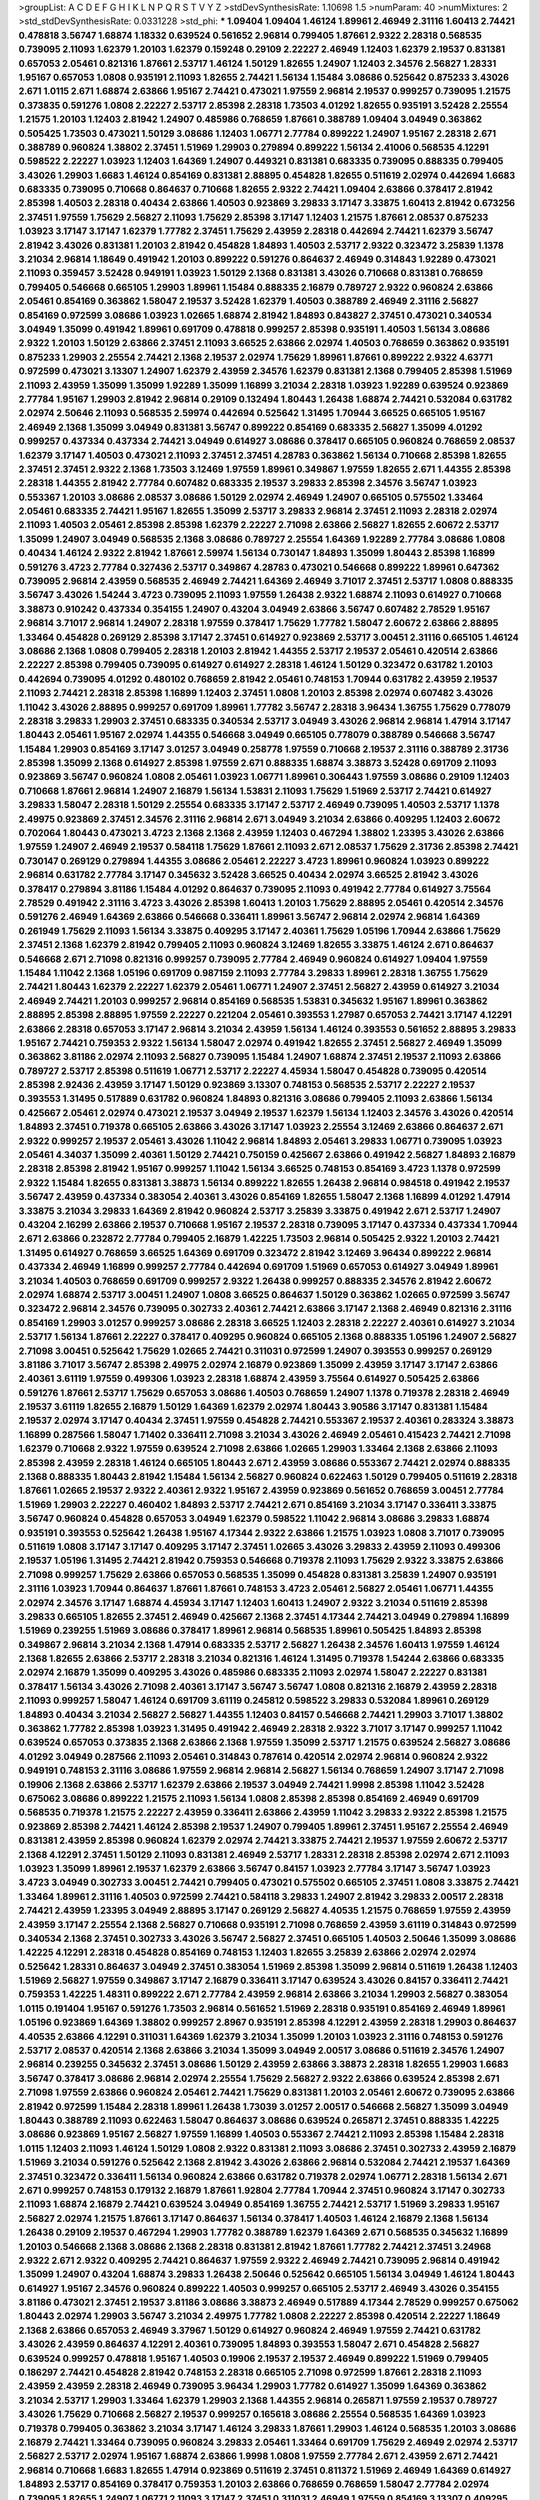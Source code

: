 >groupList:
A C D E F G H I K L
N P Q R S T V Y Z 
>stdDevSynthesisRate:
1.10698 1.5 
>numParam:
40
>numMixtures:
2
>std_stdDevSynthesisRate:
0.0331228
>std_phi:
***
1.09404 1.09404 1.46124 1.89961 2.46949 2.31116 1.60413 2.74421 0.478818 3.56747
1.68874 1.18332 0.639524 0.561652 2.96814 0.799405 1.87661 2.9322 2.28318 0.568535
0.739095 2.11093 1.62379 1.20103 1.62379 0.159248 0.29109 2.22227 2.46949 1.12403
1.62379 2.19537 0.831381 0.657053 2.05461 0.821316 1.87661 2.53717 1.46124 1.50129
1.82655 1.24907 1.12403 2.34576 2.56827 1.28331 1.95167 0.657053 1.0808 0.935191
2.11093 1.82655 2.74421 1.56134 1.15484 3.08686 0.525642 0.875233 3.43026 2.671
1.0115 2.671 1.68874 2.63866 1.95167 2.74421 0.473021 1.97559 2.96814 2.19537
0.999257 0.739095 1.21575 0.373835 0.591276 1.0808 2.22227 2.53717 2.85398 2.28318
1.73503 4.01292 1.82655 0.935191 3.52428 2.25554 1.21575 1.20103 1.12403 2.81942
1.24907 0.485986 0.768659 1.87661 0.388789 1.09404 3.04949 0.363862 0.505425 1.73503
0.473021 1.50129 3.08686 1.12403 1.06771 2.77784 0.899222 1.24907 1.95167 2.28318
2.671 0.388789 0.960824 1.38802 2.37451 1.51969 1.29903 0.279894 0.899222 1.56134
2.41006 0.568535 4.12291 0.598522 2.22227 1.03923 1.12403 1.64369 1.24907 0.449321
0.831381 0.683335 0.739095 0.888335 0.799405 3.43026 1.29903 1.6683 1.46124 0.854169
0.831381 2.88895 0.454828 1.82655 0.511619 2.02974 0.442694 1.6683 0.683335 0.739095
0.710668 0.864637 0.710668 1.82655 2.9322 2.74421 1.09404 2.63866 0.378417 2.81942
2.85398 1.40503 2.28318 0.40434 2.63866 1.40503 0.923869 3.29833 3.17147 3.33875
1.60413 2.81942 0.673256 2.37451 1.97559 1.75629 2.56827 2.11093 1.75629 2.85398
3.17147 1.12403 1.21575 1.87661 2.08537 0.875233 1.03923 3.17147 3.17147 1.62379
1.77782 2.37451 1.75629 2.43959 2.28318 0.442694 2.74421 1.62379 3.56747 2.81942
3.43026 0.831381 1.20103 2.81942 0.454828 1.84893 1.40503 2.53717 2.9322 0.323472
3.25839 1.1378 3.21034 2.96814 1.18649 0.491942 1.20103 0.899222 0.591276 0.864637
2.46949 0.314843 1.92289 0.473021 2.11093 0.359457 3.52428 0.949191 1.03923 1.50129
2.1368 0.831381 3.43026 0.710668 0.831381 0.768659 0.799405 0.546668 0.665105 1.29903
1.89961 1.15484 0.888335 2.16879 0.789727 2.9322 0.960824 2.63866 2.05461 0.854169
0.363862 1.58047 2.19537 3.52428 1.62379 1.40503 0.388789 2.46949 2.31116 2.56827
0.854169 0.972599 3.08686 1.03923 1.02665 1.68874 2.81942 1.84893 0.843827 2.37451
0.473021 0.340534 3.04949 1.35099 0.491942 1.89961 0.691709 0.478818 0.999257 2.85398
0.935191 1.40503 1.56134 3.08686 2.9322 1.20103 1.50129 2.63866 2.37451 2.11093
3.66525 2.63866 2.02974 1.40503 0.768659 0.363862 0.935191 0.875233 1.29903 2.25554
2.74421 2.1368 2.19537 2.02974 1.75629 1.89961 1.87661 0.899222 2.9322 4.63771
0.972599 0.473021 3.13307 1.24907 1.62379 2.43959 2.34576 1.62379 0.831381 2.1368
0.799405 2.85398 1.51969 2.11093 2.43959 1.35099 1.35099 1.92289 1.35099 1.16899
3.21034 2.28318 1.03923 1.92289 0.639524 0.923869 2.77784 1.95167 1.29903 2.81942
2.96814 0.29109 0.132494 1.80443 1.26438 1.68874 2.74421 0.532084 0.631782 2.02974
2.50646 2.11093 0.568535 2.59974 0.442694 0.525642 1.31495 1.70944 3.66525 0.665105
1.95167 2.46949 2.1368 1.35099 3.04949 0.831381 3.56747 0.899222 0.854169 0.683335
2.56827 1.35099 4.01292 0.999257 0.437334 0.437334 2.74421 3.04949 0.614927 3.08686
0.378417 0.665105 0.960824 0.768659 2.08537 1.62379 3.17147 1.40503 0.473021 2.11093
2.37451 2.37451 4.28783 0.363862 1.56134 0.710668 2.85398 1.82655 2.37451 2.37451
2.9322 2.1368 1.73503 3.12469 1.97559 1.89961 0.349867 1.97559 1.82655 2.671
1.44355 2.85398 2.28318 1.44355 2.81942 2.77784 0.607482 0.683335 2.19537 3.29833
2.85398 2.34576 3.56747 1.03923 0.553367 1.20103 3.08686 2.08537 3.08686 1.50129
2.02974 2.46949 1.24907 0.665105 0.575502 1.33464 2.05461 0.683335 2.74421 1.95167
1.82655 1.35099 2.53717 3.29833 2.96814 2.37451 2.11093 2.28318 2.02974 2.11093
1.40503 2.05461 2.85398 2.85398 1.62379 2.22227 2.71098 2.63866 2.56827 1.82655
2.60672 2.53717 1.35099 1.24907 3.04949 0.568535 2.1368 3.08686 0.789727 2.25554
1.64369 1.92289 2.77784 3.08686 1.0808 0.40434 1.46124 2.9322 2.81942 1.87661
2.59974 1.56134 0.730147 1.84893 1.35099 1.80443 2.85398 1.16899 0.591276 3.4723
2.77784 0.327436 2.53717 0.349867 4.28783 0.473021 0.546668 0.899222 1.89961 0.647362
0.739095 2.96814 2.43959 0.568535 2.46949 2.74421 1.64369 2.46949 3.71017 2.37451
2.53717 1.0808 0.888335 3.56747 3.43026 1.54244 3.4723 0.739095 2.11093 1.97559
1.26438 2.9322 1.68874 2.11093 0.614927 0.710668 3.38873 0.910242 0.437334 0.354155
1.24907 0.43204 3.04949 2.63866 3.56747 0.607482 2.78529 1.95167 2.96814 3.71017
2.96814 1.24907 2.28318 1.97559 0.378417 1.75629 1.77782 1.58047 2.60672 2.63866
2.88895 1.33464 0.454828 0.269129 2.85398 3.17147 2.37451 0.614927 0.923869 2.53717
3.00451 2.31116 0.665105 1.46124 3.08686 2.1368 1.0808 0.799405 2.28318 1.20103
2.81942 1.44355 2.53717 2.19537 2.05461 0.420514 2.63866 2.22227 2.85398 0.799405
0.739095 0.614927 0.614927 2.28318 1.46124 1.50129 0.323472 0.631782 1.20103 0.442694
0.739095 4.01292 0.480102 0.768659 2.81942 2.05461 0.748153 1.70944 0.631782 2.43959
2.19537 2.11093 2.74421 2.28318 2.85398 1.16899 1.12403 2.37451 1.0808 1.20103
2.85398 2.02974 0.607482 3.43026 1.11042 3.43026 2.88895 0.999257 0.691709 1.89961
1.77782 3.56747 2.28318 3.96434 1.36755 1.75629 0.778079 2.28318 3.29833 1.29903
2.37451 0.683335 0.340534 2.53717 3.04949 3.43026 2.96814 2.96814 1.47914 3.17147
1.80443 2.05461 1.95167 2.02974 1.44355 0.546668 3.04949 0.665105 0.778079 0.388789
0.546668 3.56747 1.15484 1.29903 0.854169 3.17147 3.01257 3.04949 0.258778 1.97559
0.710668 2.19537 2.31116 0.388789 2.31736 2.85398 1.35099 2.1368 0.614927 2.85398
1.97559 2.671 0.888335 1.68874 3.38873 3.52428 0.691709 2.11093 0.923869 3.56747
0.960824 1.0808 2.05461 1.03923 1.06771 1.89961 0.306443 1.97559 3.08686 0.29109
1.12403 0.710668 1.87661 2.96814 1.24907 2.16879 1.56134 1.53831 2.11093 1.75629
1.51969 2.53717 2.74421 0.614927 3.29833 1.58047 2.28318 1.50129 2.25554 0.683335
3.17147 2.53717 2.46949 0.739095 1.40503 2.53717 1.1378 2.49975 0.923869 2.37451
2.34576 2.31116 2.96814 2.671 3.04949 3.21034 2.63866 0.409295 1.12403 2.60672
0.702064 1.80443 0.473021 3.4723 2.1368 2.1368 2.43959 1.12403 0.467294 1.38802
1.23395 3.43026 2.63866 1.97559 1.24907 2.46949 2.19537 0.584118 1.75629 1.87661
2.11093 2.671 2.08537 1.75629 2.31736 2.85398 2.74421 0.730147 0.269129 0.279894
1.44355 3.08686 2.05461 2.22227 3.4723 1.89961 0.960824 1.03923 0.899222 2.96814
0.631782 2.77784 3.17147 0.345632 3.52428 3.66525 0.40434 2.02974 3.66525 2.81942
3.43026 0.378417 0.279894 3.81186 1.15484 4.01292 0.864637 0.739095 2.11093 0.491942
2.77784 0.614927 3.75564 2.78529 0.491942 2.31116 3.4723 3.43026 2.85398 1.60413
1.20103 1.75629 2.88895 2.05461 0.420514 2.34576 0.591276 2.46949 1.64369 2.63866
0.546668 0.336411 1.89961 3.56747 2.96814 2.02974 2.96814 1.64369 0.261949 1.75629
2.11093 1.56134 3.33875 0.409295 3.17147 2.40361 1.75629 1.05196 1.70944 2.63866
1.75629 2.37451 2.1368 1.62379 2.81942 0.799405 2.11093 0.960824 3.12469 1.82655
3.33875 1.46124 2.671 0.864637 0.546668 2.671 2.71098 0.821316 0.999257 0.739095
2.77784 2.46949 0.960824 0.614927 1.09404 1.97559 1.15484 1.11042 2.1368 1.05196
0.691709 0.987159 2.11093 2.77784 3.29833 1.89961 2.28318 1.36755 1.75629 2.74421
1.80443 1.62379 2.22227 1.62379 2.05461 1.06771 1.24907 2.37451 2.56827 2.43959
0.614927 3.21034 2.46949 2.74421 1.20103 0.999257 2.96814 0.854169 0.568535 1.53831
0.345632 1.95167 1.89961 0.363862 2.88895 2.85398 2.88895 1.97559 2.22227 0.221204
2.05461 0.393553 1.27987 0.657053 2.74421 3.17147 4.12291 2.63866 2.28318 0.657053
3.17147 2.96814 3.21034 2.43959 1.56134 1.46124 0.393553 0.561652 2.88895 3.29833
1.95167 2.74421 0.759353 2.9322 1.56134 1.58047 2.02974 0.491942 1.82655 2.37451
2.56827 2.46949 1.35099 0.363862 3.81186 2.02974 2.11093 2.56827 0.739095 1.15484
1.24907 1.68874 2.37451 2.19537 2.11093 2.63866 0.789727 2.53717 2.85398 0.511619
1.06771 2.53717 2.22227 4.45934 1.58047 0.454828 0.739095 0.420514 2.85398 2.92436
2.43959 3.17147 1.50129 0.923869 3.13307 0.748153 0.568535 2.53717 2.22227 2.19537
0.393553 1.31495 0.517889 0.631782 0.960824 1.84893 0.821316 3.08686 0.799405 2.11093
2.63866 1.56134 0.425667 2.05461 2.02974 0.473021 2.19537 3.04949 2.19537 1.62379
1.56134 1.12403 2.34576 3.43026 0.420514 1.84893 2.37451 0.719378 0.665105 2.63866
3.43026 3.17147 1.03923 2.25554 3.12469 2.63866 0.864637 2.671 2.9322 0.999257
2.19537 2.05461 3.43026 1.11042 2.96814 1.84893 2.05461 3.29833 1.06771 0.739095
1.03923 2.05461 4.34037 1.35099 2.40361 1.50129 2.74421 0.750159 0.425667 2.63866
0.491942 2.56827 1.84893 2.16879 2.28318 2.85398 2.81942 1.95167 0.999257 1.11042
1.56134 3.66525 0.748153 0.854169 3.4723 1.1378 0.972599 2.9322 1.15484 1.82655
0.831381 3.38873 1.56134 0.899222 1.82655 1.26438 2.96814 0.984518 0.491942 2.19537
3.56747 2.43959 0.437334 0.383054 2.40361 3.43026 0.854169 1.82655 1.58047 2.1368
1.16899 4.01292 1.47914 3.33875 3.21034 3.29833 1.64369 2.81942 0.960824 2.53717
3.25839 3.33875 0.491942 2.671 2.53717 1.24907 0.43204 2.16299 2.63866 2.19537
0.710668 1.95167 2.19537 2.28318 0.739095 3.17147 0.437334 0.437334 1.70944 2.671
2.63866 0.232872 2.77784 0.799405 2.16879 1.42225 1.73503 2.96814 0.505425 2.9322
1.20103 2.74421 1.31495 0.614927 0.768659 3.66525 1.64369 0.691709 0.323472 2.81942
3.12469 3.96434 0.899222 2.96814 0.437334 2.46949 1.16899 0.999257 2.77784 0.442694
0.691709 1.51969 0.657053 0.614927 3.04949 1.89961 3.21034 1.40503 0.768659 0.691709
0.999257 2.9322 1.26438 0.999257 0.888335 2.34576 2.81942 2.60672 2.02974 1.68874
2.53717 3.00451 1.24907 1.0808 3.66525 0.864637 1.50129 0.363862 1.02665 0.972599
3.56747 0.323472 2.96814 2.34576 0.739095 0.302733 2.40361 2.74421 2.63866 3.17147
2.1368 2.46949 0.821316 2.31116 0.854169 1.29903 3.01257 0.999257 3.08686 2.28318
3.66525 1.12403 2.28318 2.22227 2.40361 0.614927 3.21034 2.53717 1.56134 1.87661
2.22227 0.378417 0.409295 0.960824 0.665105 2.1368 0.888335 1.05196 1.24907 2.56827
2.71098 3.00451 0.525642 1.75629 1.02665 2.74421 0.311031 0.972599 1.24907 0.393553
0.999257 0.269129 3.81186 3.71017 3.56747 2.85398 2.49975 2.02974 2.16879 0.923869
1.35099 2.43959 3.17147 3.17147 2.63866 2.40361 3.61119 1.97559 0.499306 1.03923
2.28318 1.68874 2.43959 3.75564 0.614927 0.505425 2.63866 0.591276 1.87661 2.53717
1.75629 0.657053 3.08686 1.40503 0.768659 1.24907 1.1378 0.719378 2.28318 2.46949
2.19537 3.61119 1.82655 2.16879 1.50129 1.64369 1.62379 2.02974 1.80443 3.90586
3.17147 0.831381 1.15484 2.19537 2.02974 3.17147 0.40434 2.37451 1.97559 0.454828
2.74421 0.553367 2.19537 2.40361 0.283324 3.38873 1.16899 0.287566 1.58047 1.71402
0.336411 2.71098 3.21034 3.43026 2.46949 2.05461 0.415423 2.74421 2.71098 1.62379
0.710668 2.9322 1.97559 0.639524 2.71098 2.63866 1.02665 1.29903 1.33464 2.1368
2.63866 2.11093 2.85398 2.43959 2.28318 1.46124 0.665105 1.80443 2.671 2.43959
3.08686 0.553367 2.74421 2.02974 0.888335 2.1368 0.888335 1.80443 2.81942 1.15484
1.56134 2.56827 0.960824 0.622463 1.50129 0.799405 0.511619 2.28318 1.87661 1.02665
2.19537 2.9322 2.40361 2.9322 1.95167 2.43959 0.923869 0.561652 0.768659 3.00451
2.77784 1.51969 1.29903 2.22227 0.460402 1.84893 2.53717 2.74421 2.671 0.854169
3.21034 3.17147 0.336411 3.33875 3.56747 0.960824 0.454828 0.657053 3.04949 1.62379
0.598522 1.11042 2.96814 3.08686 3.29833 1.68874 0.935191 0.393553 0.525642 1.26438
1.95167 4.17344 2.9322 2.63866 1.21575 1.03923 1.0808 3.71017 0.739095 0.511619
1.0808 3.17147 3.17147 0.409295 3.17147 2.37451 1.02665 3.43026 3.29833 2.43959
2.11093 0.499306 2.19537 1.05196 1.31495 2.74421 2.81942 0.759353 0.546668 0.719378
2.11093 1.75629 2.9322 3.33875 2.63866 2.71098 0.999257 1.75629 2.63866 0.657053
0.568535 1.35099 0.454828 0.831381 3.25839 1.24907 0.935191 2.31116 1.03923 1.70944
0.864637 1.87661 1.87661 0.748153 3.4723 2.05461 2.56827 2.05461 1.06771 1.44355
2.02974 2.34576 3.17147 1.68874 4.45934 3.17147 1.12403 1.60413 1.24907 2.9322
3.21034 0.511619 2.85398 3.29833 0.665105 1.82655 2.37451 2.46949 0.425667 2.1368
2.37451 4.17344 2.74421 3.04949 0.279894 1.16899 1.51969 0.239255 1.51969 3.08686
0.378417 1.89961 2.96814 0.568535 1.89961 0.505425 1.84893 2.85398 0.349867 2.96814
3.21034 2.1368 1.47914 0.683335 2.53717 2.56827 1.26438 2.34576 1.60413 1.97559
1.46124 2.1368 1.82655 2.63866 2.53717 2.28318 3.21034 0.821316 1.46124 1.31495
0.719378 1.54244 2.63866 0.683335 2.02974 2.16879 1.35099 0.409295 3.43026 0.485986
0.683335 2.11093 2.02974 1.58047 2.22227 0.831381 0.378417 1.56134 3.43026 2.71098
2.40361 3.17147 3.56747 3.56747 1.0808 0.821316 2.16879 2.43959 2.28318 2.11093
0.999257 1.58047 1.46124 0.691709 3.61119 0.245812 0.598522 3.29833 0.532084 1.89961
0.269129 1.84893 0.40434 3.21034 2.56827 2.56827 1.44355 1.12403 0.84157 0.546668
2.74421 1.29903 3.71017 1.38802 0.363862 1.77782 2.85398 1.03923 1.31495 0.491942
2.46949 2.28318 2.9322 3.71017 3.17147 0.999257 1.11042 0.639524 0.657053 0.373835
2.1368 2.63866 2.1368 1.97559 1.35099 2.53717 1.21575 0.639524 2.56827 3.08686
4.01292 3.04949 0.287566 2.11093 2.05461 0.314843 0.787614 0.420514 2.02974 2.96814
0.960824 2.9322 0.949191 0.748153 2.31116 3.08686 1.97559 2.96814 2.96814 2.56827
1.56134 0.768659 1.24907 3.17147 2.71098 0.19906 2.1368 2.63866 2.53717 1.62379
2.63866 2.19537 3.04949 2.74421 1.9998 2.85398 1.11042 3.52428 0.675062 3.08686
0.899222 1.21575 2.11093 1.56134 1.0808 2.85398 2.85398 0.854169 2.46949 0.691709
0.568535 0.719378 1.21575 2.22227 2.43959 0.336411 2.63866 2.43959 1.11042 3.29833
2.9322 2.85398 1.21575 0.923869 2.85398 2.74421 1.46124 2.85398 2.19537 1.24907
0.799405 1.89961 2.37451 1.95167 2.25554 2.46949 0.831381 2.43959 2.85398 0.960824
1.62379 2.02974 2.74421 3.33875 2.74421 2.19537 1.97559 2.60672 2.53717 2.1368
4.12291 2.37451 1.50129 2.11093 0.831381 2.46949 2.53717 1.28331 2.28318 2.85398
2.02974 2.671 2.11093 1.03923 1.35099 1.89961 2.19537 1.62379 2.63866 3.56747
0.84157 1.03923 2.77784 3.17147 3.56747 1.03923 3.4723 3.04949 0.302733 3.00451
2.74421 0.799405 0.473021 0.575502 0.665105 2.37451 1.0808 3.33875 2.74421 1.33464
1.89961 2.31116 1.40503 0.972599 2.74421 0.584118 3.29833 1.24907 2.81942 3.29833
2.00517 2.28318 2.74421 2.43959 1.23395 3.04949 2.88895 3.17147 0.269129 2.56827
4.40535 1.21575 0.768659 1.97559 2.43959 2.43959 3.17147 2.25554 2.1368 2.56827
0.710668 0.935191 2.71098 0.768659 2.43959 3.61119 0.314843 0.972599 0.340534 2.1368
2.37451 0.302733 3.43026 3.56747 2.56827 2.37451 0.665105 1.40503 2.50646 1.35099
3.08686 1.42225 4.12291 2.28318 0.454828 0.854169 0.748153 1.12403 1.82655 3.25839
2.63866 2.02974 2.02974 0.525642 1.28331 0.864637 3.04949 2.37451 0.383054 1.51969
2.85398 1.35099 2.96814 0.511619 1.26438 1.12403 1.51969 2.56827 1.97559 0.349867
3.17147 2.16879 0.336411 3.17147 0.639524 3.43026 0.84157 0.336411 2.74421 0.759353
1.42225 1.48311 0.899222 2.671 2.77784 2.43959 2.96814 2.63866 3.21034 1.29903
2.56827 0.383054 1.0115 0.191404 1.95167 0.591276 1.73503 2.96814 0.561652 1.51969
2.28318 0.935191 0.854169 2.46949 1.89961 1.05196 0.923869 1.64369 1.38802 0.999257
2.8967 0.935191 2.85398 4.12291 2.43959 2.28318 1.29903 0.864637 4.40535 2.63866
4.12291 0.311031 1.64369 1.62379 3.21034 1.35099 1.20103 1.03923 2.31116 0.748153
0.591276 2.53717 2.08537 0.420514 2.1368 2.63866 3.21034 1.35099 3.04949 2.00517
3.08686 0.511619 2.34576 1.24907 2.96814 0.239255 0.345632 2.37451 3.08686 1.50129
2.43959 2.63866 3.38873 2.28318 1.82655 1.29903 1.6683 3.56747 0.378417 3.08686
2.96814 2.02974 2.25554 1.75629 2.56827 2.9322 2.63866 0.639524 2.85398 2.671
2.71098 1.97559 2.63866 0.960824 2.05461 2.74421 1.75629 0.831381 1.20103 2.05461
2.60672 0.739095 2.63866 2.81942 0.972599 1.15484 2.28318 1.89961 1.26438 1.73039
3.01257 2.00517 0.546668 2.56827 1.35099 3.04949 1.80443 0.388789 2.11093 0.622463
1.58047 0.864637 3.08686 0.639524 0.265871 2.37451 0.888335 1.42225 3.08686 0.923869
1.95167 2.56827 1.97559 1.16899 1.40503 0.553367 2.74421 2.11093 2.85398 1.15484
2.28318 1.0115 1.12403 2.11093 1.46124 1.50129 1.0808 2.9322 0.831381 2.11093
3.08686 2.37451 0.302733 2.43959 2.16879 1.51969 3.21034 0.591276 0.525642 2.1368
2.81942 3.43026 2.63866 2.96814 0.532084 2.74421 2.19537 1.64369 2.37451 0.323472
0.336411 1.56134 0.960824 2.63866 0.631782 0.719378 2.02974 1.06771 2.28318 1.56134
2.671 2.671 0.999257 0.748153 0.179132 2.16879 1.87661 1.92804 2.77784 1.70944
2.37451 0.960824 3.17147 0.302733 2.11093 1.68874 2.16879 2.74421 0.639524 3.04949
0.854169 1.36755 2.74421 2.53717 1.51969 3.29833 1.95167 2.56827 2.02974 1.21575
1.87661 3.17147 0.864637 1.56134 0.378417 1.40503 1.46124 2.16879 2.1368 1.56134
1.26438 0.29109 2.19537 0.467294 1.29903 1.77782 0.388789 1.62379 1.64369 2.671
0.568535 0.345632 1.16899 1.20103 0.546668 2.1368 3.08686 2.1368 2.28318 0.831381
2.81942 1.87661 1.77782 2.74421 2.37451 3.24968 2.9322 2.671 2.9322 0.409295
2.74421 0.864637 1.97559 2.9322 2.46949 2.74421 0.739095 2.96814 0.491942 1.35099
1.24907 0.43204 1.68874 3.29833 1.26438 2.50646 0.525642 0.665105 1.56134 3.04949
1.46124 1.80443 0.614927 1.95167 2.34576 0.960824 0.899222 1.40503 0.999257 0.665105
2.53717 2.46949 3.43026 0.354155 3.81186 0.473021 2.37451 2.19537 3.81186 3.08686
3.38873 2.46949 0.517889 4.17344 2.78529 0.999257 0.675062 1.80443 2.02974 1.29903
3.56747 3.21034 2.49975 1.77782 1.0808 2.22227 2.85398 0.420514 2.22227 1.18649
2.1368 2.63866 0.657053 2.46949 3.37967 1.50129 0.614927 0.960824 2.46949 1.97559
2.74421 0.631782 3.43026 2.43959 0.864637 4.12291 2.40361 0.739095 1.84893 0.393553
1.58047 2.671 0.454828 2.56827 0.639524 0.999257 0.478818 1.95167 1.40503 0.19906
2.19537 2.19537 2.46949 0.899222 1.51969 0.799405 0.186297 2.74421 0.454828 2.81942
0.748153 2.28318 0.665105 2.71098 0.972599 1.87661 2.28318 2.11093 2.43959 2.43959
2.28318 2.46949 0.739095 3.96434 1.29903 1.77782 0.614927 1.35099 1.64369 0.363862
3.21034 2.53717 1.29903 1.33464 1.62379 1.29903 2.1368 1.44355 2.96814 0.265871
1.97559 2.19537 0.789727 3.43026 1.75629 0.710668 2.56827 2.19537 0.999257 0.165618
3.08686 2.25554 0.568535 1.64369 1.03923 0.719378 0.799405 0.363862 3.21034 3.17147
1.46124 3.29833 1.87661 1.29903 1.46124 0.568535 1.20103 3.08686 2.16879 2.74421
1.33464 0.739095 0.960824 3.29833 2.05461 1.33464 0.691709 1.75629 2.46949 2.02974
2.53717 2.56827 2.53717 2.02974 1.95167 1.68874 2.63866 1.9998 1.0808 1.97559
2.77784 2.671 2.43959 2.671 2.74421 2.96814 0.710668 1.6683 1.82655 1.47914
0.923869 0.511619 2.37451 0.811372 1.51969 2.46949 1.64369 0.614927 1.84893 2.53717
0.854169 0.378417 0.759353 1.20103 2.63866 0.768659 0.768659 1.58047 2.77784 2.02974
0.739095 1.82655 1.24907 1.06771 2.11093 3.17147 2.37451 0.311031 2.46949 1.97559
0.854169 3.13307 0.409295 2.671 0.546668 0.568535 1.33464 3.43026 2.63866 0.999257
2.02974 2.85398 0.899222 3.43026 0.864637 0.665105 1.95167 0.87758 0.639524 2.08537
2.63866 0.673256 0.864637 2.74421 2.71098 0.84157 0.207022 0.691709 0.473021 1.15484
0.409295 3.43026 0.949191 0.960824 1.28331 0.29109 0.546668 2.11093 3.21034 0.799405
2.96814 4.28783 3.24968 2.05461 0.631782 2.43959 1.29903 1.97559 1.12403 2.53717
2.53717 1.82655 3.29833 2.19537 3.71017 2.74421 0.768659 1.70944 1.54244 0.553367
0.336411 3.71017 3.00451 0.607482 2.63866 0.437334 1.46124 2.05461 1.12403 0.532084
0.607482 1.62379 1.31495 0.730147 3.04949 2.22227 1.0808 3.08686 0.420514 0.491942
1.31495 1.82655 2.25554 1.40503 1.33464 0.525642 0.373835 2.11093 3.04949 2.74421
2.74421 0.546668 3.04949 0.287566 2.71098 0.923869 3.71017 2.02974 0.768659 2.19537
0.491942 3.56747 2.77784 2.46949 0.258778 2.34576 2.11093 0.437334 1.42225 1.20103
2.43959 2.9322 1.46124 1.46124 1.51969 1.40503 2.56827 0.683335 2.63866 2.19537
0.43204 2.25554 2.11093 1.75629 0.999257 2.671 0.960824 2.50646 1.87661 0.864637
0.437334 1.75629 3.21034 1.50129 0.473021 2.63866 1.62379 2.05461 0.999257 2.63866
2.60672 0.485986 1.77782 2.96814 2.85398 2.34576 0.739095 2.34576 0.491942 2.08537
2.05461 2.56827 2.96814 2.85398 1.89961 0.799405 3.29833 1.62379 2.02974 1.24907
1.20103 1.77782 0.768659 2.37451 1.33464 1.16899 0.864637 2.85398 1.75629 1.97559
0.888335 1.62379 2.63866 2.74421 0.299068 2.41006 0.425667 2.96814 0.730147 1.89961
2.96814 0.217942 0.223915 1.97559 0.532084 0.789727 2.19537 0.639524 2.28318 0.739095
0.491942 2.05461 2.37451 2.53717 2.85398 2.85398 1.64369 1.75629 0.276505 2.40361
0.591276 0.888335 2.56827 1.75629 2.43959 0.591276 1.16899 0.473021 2.63866 2.56827
2.19537 1.15484 0.614927 1.12403 3.17147 0.230052 3.04949 3.75564 3.4723 0.614927
0.568535 2.31736 0.373835 1.64369 2.77784 1.92289 0.473021 1.03923 2.671 1.68874
0.575502 2.53717 0.607482 0.710668 3.38873 2.28318 0.811372 0.888335 0.584118 3.17147
3.33875 3.29833 2.16879 0.748153 1.68874 1.87661 0.665105 0.759353 2.60672 2.28318
1.62379 0.393553 1.35099 1.36755 2.63866 0.491942 2.63866 1.31495 0.349867 0.923869
3.17147 0.54005 1.75629 2.74421 0.657053 0.710668 0.888335 2.1368 1.58047 2.74421
0.875233 2.19537 1.24907 3.38873 0.568535 0.768659 2.56827 1.89961 4.40535 0.442694
1.27987 0.378417 4.45934 0.799405 1.97559 0.768659 0.584118 1.12403 0.665105 0.739095
1.82655 1.95167 2.28318 2.74421 2.85398 4.45934 2.53717 2.53717 1.64369 0.388789
2.1368 1.12403 1.35099 0.517889 3.04949 2.02974 2.43959 1.20103 1.47914 2.43959
0.336411 0.899222 1.75629 1.02665 3.66525 2.96814 1.97559 1.03923 2.81942 2.81942
2.96814 2.46949 3.29833 2.81942 0.323472 1.38802 0.409295 2.53717 2.9322 2.63866
2.88895 0.378417 3.00451 2.671 2.08537 0.614927 0.710668 0.639524 1.40503 0.532084
3.52428 3.21034 2.28318 1.97559 2.74421 1.0808 2.74421 2.9322 1.40503 1.20103
3.43026 2.53717 1.97559 1.21575 1.89961 2.46949 1.97559 2.9322 2.11093 0.473021
2.74421 0.864637 2.56827 2.96814 3.04949 4.39357 1.02665 4.12291 1.97559 0.598522
1.46124 2.53717 3.17147 2.11093 1.92289 0.449321 2.05461 2.37451 1.16899 0.854169
2.74421 2.53717 2.11093 3.4723 1.58047 1.64369 3.4723 2.34576 1.20103 0.363862
2.96814 0.294657 0.719378 3.43026 1.36755 0.349867 3.04949 1.40503 1.28331 1.26438
1.89961 2.85398 2.56827 2.60672 3.56747 2.78529 2.56827 2.43959 2.63866 2.56827
3.96434 2.74421 0.622463 3.29833 2.43959 2.85398 0.420514 0.768659 2.9322 2.63866
1.73503 2.671 1.70944 1.82655 0.854169 3.17147 2.88895 2.34576 2.96814 2.671
2.43959 1.97559 2.46949 3.81186 0.899222 0.614927 1.35099 2.25554 2.77784 2.11093
2.9322 2.96814 3.43026 1.51969 0.960824 1.36755 0.449321 1.68874 1.58047 0.553367
2.63866 2.37451 2.74421 4.17344 2.28318 2.56827 2.60672 1.36755 2.85398 0.517889
0.639524 1.09404 0.449321 2.63866 1.62379 1.46124 0.778079 2.08537 1.24907 0.349867
3.04949 1.21575 2.46949 1.03923 2.28318 1.24907 0.999257 0.568535 2.37451 1.12403
3.85858 0.449321 3.29833 2.74421 0.336411 1.11042 3.81186 2.31116 0.665105 0.491942
2.50646 0.710668 0.393553 3.91634 2.02974 1.24907 3.21034 1.03923 3.21034 1.21575
0.388789 0.212696 2.60672 3.56747 1.84893 1.0115 3.43026 0.960824 2.37451 1.80443
2.56827 1.44355 2.43959 1.40503 0.363862 2.74421 0.553367 3.66525 1.09404 1.03923
0.831381 0.935191 0.485986 0.730147 0.388789 1.77782 1.18649 2.11093 2.85398 2.59974
1.75629 1.87661 3.96434 0.923869 1.11042 0.631782 0.768659 3.4723 0.864637 2.02974
1.82655 0.420514 2.43959 1.38802 0.485986 2.43959 0.987159 0.888335 1.28331 2.28318
1.82655 3.81186 1.95167 0.935191 1.64369 2.1368 1.46124 0.665105 1.89961 2.96814
3.25839 1.44355 0.899222 0.546668 1.95167 0.448119 2.96814 0.207022 2.74421 1.46124
0.923869 2.77784 0.349867 2.11093 2.96814 0.378417 2.9322 0.912684 1.77782 2.53717
1.62379 1.15484 2.25554 1.35099 3.17147 1.62379 2.02974 2.96814 1.03923 2.37451
0.854169 2.85398 1.46124 0.294657 0.614927 0.420514 2.43959 2.63866 2.9322 3.17147
0.561652 2.11093 1.47914 3.00451 1.15484 0.739095 1.77782 3.08686 2.28318 1.68874
1.73503 1.6683 3.04949 1.31495 2.46949 3.48161 2.19537 2.53717 2.43959 1.68874
2.56827 0.949191 1.20103 1.40503 0.473021 3.43026 1.50129 2.31116 2.50646 2.96814
1.54244 2.81942 1.12403 1.58047 1.0808 2.02974 0.639524 3.25839 3.56747 2.14253
3.56747 1.31495 2.05461 0.467294 2.43959 0.614927 1.24907 1.33464 2.85398 0.888335
2.43959 1.46124 2.63866 1.95167 1.80443 3.29833 2.37451 0.809202 3.33875 0.935191
4.28783 1.84893 3.71017 1.29903 1.38802 0.972599 2.14253 2.08537 2.11093 1.20103
1.75629 0.511619 1.20103 0.831381 2.74421 0.373835 1.24907 0.420514 2.96814 1.16899
0.639524 1.24907 2.43959 1.1378 0.460402 1.92289 1.24907 3.66525 3.71017 0.584118
0.710668 2.31116 1.31495 1.23395 2.11093 1.29903 0.393553 2.28318 0.497971 3.43026
0.665105 1.15484 0.525642 2.37451 0.454828 0.460402 0.614927 0.999257 1.50129 1.87661
2.56827 2.56827 2.77784 1.58047 1.68874 1.40503 1.0808 3.21034 0.258778 3.56747
2.671 0.299068 2.96814 2.85398 2.60672 3.56747 1.95167 3.43026 0.591276 0.854169
0.799405 1.87661 2.81942 0.454828 0.960824 0.683335 2.28318 2.85398 0.449321 0.449321
3.43026 3.29833 2.11093 3.56747 2.74421 2.671 1.31495 3.00451 1.36755 1.24907
2.05461 0.759353 1.75629 3.52428 1.24907 1.33464 1.31495 1.26438 2.22227 3.21034
1.02665 1.70944 0.511619 0.683335 1.68874 0.425667 1.75629 0.639524 2.96814 0.719378
1.84893 0.799405 2.31116 1.31495 2.88895 0.193749 3.21034 0.393553 1.51969 1.23395
3.21034 0.584118 0.657053 3.04949 1.51969 2.46949 2.53717 0.553367 1.0808 0.505425
1.06771 1.35099 1.58047 1.89961 2.25554 2.74421 1.31495 1.35099 1.35099 1.02665
0.960824 0.525642 1.82655 2.50646 1.89961 1.62379 2.56827 2.28318 0.40434 2.37451
0.730147 2.19537 2.9322 0.972599 0.821316 0.546668 2.28318 2.671 4.12291 0.505425
1.02665 2.81942 0.354155 1.68874 0.258778 0.449321 2.85398 0.923869 1.10745 1.64369
2.05461 3.48161 0.491942 2.96814 1.95167 0.314843 2.34576 2.77784 1.68874 0.739095
1.92289 2.25554 3.21034 2.16879 1.29903 0.591276 0.960824 2.34576 3.29833 0.730147
2.31116 2.85398 2.11093 0.591276 1.11042 3.33875 3.33875 0.719378 0.799405 1.75629
0.345632 1.80443 0.40434 1.97559 0.657053 0.323472 0.960824 3.52428 3.29833 0.359457
1.29903 3.04949 2.34576 1.31495 2.56827 1.0115 0.373835 1.82655 3.52428 0.54005
2.28318 1.28331 0.657053 2.28318 3.52428 2.53717 2.71098 2.28318 1.16899 0.553367
2.02974 0.575502 2.9322 2.1368 3.38873 2.53717 2.1368 3.04949 3.96434 0.561652
2.53717 3.29833 1.95167 1.38802 1.40503 1.89961 2.88895 0.987159 2.28318 1.51969
2.74421 2.81942 1.68874 1.20103 2.96814 1.51969 0.420514 0.768659 2.37451 0.485986
0.831381 3.17147 3.81186 1.68874 2.41006 1.38802 2.46949 1.51969 2.19537 4.01292
2.28318 1.82655 1.11042 0.591276 0.532084 2.19537 0.568535 0.437334 1.16899 2.28318
0.888335 1.38802 0.899222 2.671 0.467294 1.36755 2.63866 2.96814 0.598522 0.748153
2.53717 1.58047 2.85398 2.25554 0.311031 1.51969 1.87661 2.46949 3.66525 3.21034
2.46949 0.311031 0.349867 0.768659 2.53717 2.43959 1.82655 0.248825 0.336411 2.53717
2.11093 2.56827 2.43959 2.63866 2.37451 1.29903 3.85858 1.16899 2.34576 1.51969
0.719378 2.16879 0.960824 1.82655 2.43959 1.24907 0.575502 2.88895 3.81186 2.81942
2.28318 2.96814 0.378417 1.82655 1.82655 2.34576 1.68874 1.87661 0.568535 0.568535
2.53717 0.683335 2.05461 2.60672 2.56827 0.327436 0.437334 0.299068 0.546668 2.46949
2.22227 0.899222 1.75629 0.639524 2.63866 1.68874 3.29833 1.20103 3.08686 1.12403
1.58047 3.43026 2.53717 3.21034 0.987159 1.82655 1.68874 2.63866 3.43026 1.97559
1.97559 2.37451 1.0115 0.899222 3.08686 1.75629 1.12403 1.58047 1.20103 1.0808
2.43959 1.03923 2.671 0.702064 2.43959 0.999257 1.80443 2.63866 3.17147 2.43959
1.62379 2.19537 0.768659 1.87661 2.02974 1.16899 1.42607 0.327436 1.12403 0.43204
0.923869 1.24907 2.49975 2.53717 3.04949 1.68874 2.37451 1.06771 2.74421 0.821316
2.1368 2.74421 1.75629 2.19537 1.44355 2.02974 1.6683 0.999257 1.58047 0.759353
3.66525 2.81942 2.9322 2.56827 2.02974 0.675062 0.999257 0.657053 0.639524 1.46124
1.56134 1.05196 0.614927 3.08686 3.21034 2.25554 3.17147 1.89961 3.08686 2.53717
1.03923 0.799405 1.05196 2.9322 0.449321 0.665105 0.768659 2.671 1.11042 1.62379
2.96814 0.454828 2.34576 2.37451 0.575502 0.437334 2.25554 0.255645 2.96814 2.34576
2.671 0.349867 1.24907 2.34576 1.03923 0.248825 2.02974 2.11093 0.584118 2.46949
2.53717 1.68874 3.38873 0.821316 1.56134 0.373835 0.702064 1.12403 0.748153 1.51969
0.789727 2.74421 0.332338 3.29833 3.29833 1.14085 0.378417 0.327436 2.56827 0.739095
2.16879 1.24907 0.568535 2.02974 2.28318 1.82655 0.302733 2.53717 0.899222 2.1368
1.05196 3.43026 2.37451 1.33107 0.912684 2.85398 2.19537 1.75629 1.89961 0.657053
2.63866 0.546668 1.51969 1.21575 2.37451 0.864637 0.854169 0.525642 2.63866 0.258778
2.46949 2.46949 1.89961 2.41006 0.748153 0.710668 3.17147 1.44355 2.63866 1.40503
2.28318 2.671 0.373835 3.04949 1.21575 2.28318 1.64369 3.08686 2.74421 3.33875
0.899222 0.505425 2.63866 2.71098 3.52428 1.20103 2.9322 0.607482 0.473021 0.454828
0.511619 0.425667 1.89961 2.56827 1.50129 2.19537 2.11093 2.43959 0.935191 3.29833
2.46949 1.62379 1.11042 2.43959 2.9322 3.29833 0.454828 2.56827 2.56827 2.43959
2.88895 0.373835 2.96814 3.43026 2.02974 1.16899 2.37451 2.28318 2.96814 0.923869
2.56827 2.37451 2.19537 1.58047 2.34576 1.68874 0.378417 0.485986 0.40434 0.363862
3.08686 1.02665 3.4723 2.671 3.43026 0.473021 0.768659 2.77784 1.21575 3.66525
0.899222 2.9322 0.491942 2.63866 2.671 1.62379 3.08686 1.26438 3.43026 0.710668
0.683335 2.8967 1.68874 2.74421 2.77784 0.276505 2.74421 0.485986 0.607482 0.831381
2.34576 1.64369 2.28318 0.473021 2.53717 0.888335 1.68874 1.97559 2.9322 1.68874
1.46124 3.75564 2.28318 0.799405 1.75629 1.16899 2.19537 0.258778 2.07979 2.43959
1.92289 0.491942 0.987159 3.56747 0.575502 2.63866 0.331449 0.553367 0.923869 2.53717
3.04949 0.336411 2.02974 0.778079 1.09404 0.789727 1.21575 0.683335 0.378417 1.58047
0.710668 3.71017 1.97559 2.25554 2.19537 0.673256 2.43959 3.17147 0.311031 1.06771
3.21034 0.949191 0.279894 2.16879 2.46949 2.74421 0.223915 2.46949 0.759353 0.491942
2.28318 2.50646 0.491942 1.64369 2.63866 1.56134 1.09404 3.71017 0.673256 0.647362
0.409295 2.9322 0.864637 0.888335 1.29903 2.71098 2.74421 1.51969 1.70944 3.04949
2.63866 3.38873 0.683335 1.24907 1.38802 1.51969 0.591276 0.710668 0.888335 0.719378
2.46949 2.9322 2.28318 2.96814 2.85398 0.960824 1.29903 0.854169 1.64369 1.84893
1.35099 2.19537 2.63866 1.58047 3.85858 2.28318 0.864637 1.75629 1.0808 3.29833
2.02974 1.68874 3.17147 2.74421 1.0808 1.0115 0.319556 1.20103 0.265871 2.19537
1.56134 3.21034 2.43959 0.999257 3.08686 2.19537 2.9322 3.29833 2.85398 2.56827
1.0115 2.53717 0.789727 2.34576 1.06771 1.58047 1.20103 1.80443 1.51969 1.26438
1.84893 2.46949 1.38802 1.06771 2.00517 1.80443 1.89961 3.56747 1.64369 1.68874
1.68874 1.11042 2.74421 2.49975 3.43026 1.75629 0.999257 2.88895 1.12403 2.77784
1.89961 2.60672 2.46949 0.546668 1.51969 0.710668 2.46949 2.02974 1.97559 1.31495
0.778079 1.42225 4.12291 0.864637 2.53717 1.40503 0.657053 2.85398 3.33875 1.15484
2.02974 1.50129 3.08686 1.56134 2.19537 1.80443 3.56747 2.671 0.778079 1.70944
0.739095 2.11093 1.58047 3.81186 1.89961 0.719378 0.864637 0.987159 2.60672 1.95167
2.05461 2.37451 1.09404 1.20103 0.665105 2.02974 0.799405 1.89961 1.82655 0.999257
1.36755 2.74421 0.87758 1.50129 2.46949 3.71017 0.314843 1.20103 1.20103 2.56827
0.710668 2.671 0.691709 0.935191 2.96814 0.437334 0.505425 2.25554 0.311031 2.74421
2.25554 2.63866 3.4723 3.43026 1.36755 0.691709 0.29109 1.82655 0.748153 1.23395
2.50646 0.665105 2.85398 0.40434 1.64369 1.46124 2.31116 2.19537 1.68874 1.82655
2.34576 1.15484 2.28318 3.17147 2.53717 0.831381 0.657053 1.95167 2.56827 0.568535
2.63866 1.03923 0.363862 2.56827 2.05461 2.96814 1.46124 0.546668 2.28318 1.51969
2.74421 4.17344 1.89961 2.71098 2.46949 0.598522 3.29833 1.35099 3.66525 1.75629
2.11093 1.12403 1.31495 2.02974 2.19537 1.75629 1.97559 1.24907 3.21034 0.946652
1.36755 0.789727 0.768659 3.56747 2.60672 3.21034 3.29833 0.349867 0.730147 3.25839
1.70944 1.21575 0.532084 3.96434 0.378417 2.28318 1.64369 3.25839 0.768659 3.08686
3.71017 2.74421 2.74421 2.31116 0.196124 0.525642 0.923869 1.33464 2.40361 1.89961
0.437334 0.449321 0.29109 2.77784 0.768659 3.71017 2.71098 4.01292 1.06771 1.26438
0.415423 0.54005 2.28318 2.28318 0.532084 1.89961 2.05461 1.64369 2.34576 1.95167
2.53717 1.44355 2.88895 2.85398 2.77784 0.306443 2.96814 2.11093 3.81186 0.454828
0.473021 2.25554 0.511619 0.691709 2.28318 3.4723 1.70944 2.37451 0.505425 3.13307
1.03923 2.63866 1.64369 2.28318 0.949191 2.81942 2.37451 0.999257 2.46949 0.960824
2.37451 2.85398 0.279894 0.398376 1.35099 3.96434 0.949191 0.864637 0.340534 1.03923
2.34576 2.60672 2.71098 2.63866 1.62379 2.56827 0.473021 2.74421 2.22227 0.799405
2.671 3.17147 1.82655 0.363862 2.05461 0.864637 0.614927 2.46949 1.15484 1.42225
2.25554 0.546668 0.473021 1.51969 2.05461 0.710668 2.71098 2.74421 3.71017 0.831381
0.730147 2.56827 3.04949 2.63866 1.75629 3.29833 0.591276 0.532084 0.473021 0.899222
2.28318 0.665105 0.912684 1.28331 0.710668 0.899222 2.74421 0.888335 2.46949 0.388789
2.22227 1.18649 2.28318 0.831381 0.631782 2.34576 0.511619 1.03923 0.491942 2.63866
2.96814 1.80443 0.336411 1.82655 3.29833 3.33875 0.363862 1.58047 3.08686 1.51969
2.85398 1.16899 2.74421 2.28318 3.17147 1.21575 3.04949 0.546668 0.607482 2.11093
1.35099 1.40503 1.12403 3.17147 0.215303 1.51969 2.85398 1.35099 2.63866 1.12403
3.21034 2.53717 2.60672 0.665105 1.24907 2.11093 0.935191 1.68874 0.799405 0.748153
0.568535 2.11093 1.06771 2.60672 0.378417 1.82655 0.29109 2.53717 0.230052 1.06771
1.73503 2.02974 0.748153 0.420514 0.359457 2.25554 1.0808 2.60672 0.467294 0.398376
2.81942 0.739095 0.864637 0.29109 1.68874 3.29833 2.63866 2.46949 2.46949 1.29903
3.29833 3.33875 2.671 2.96814 3.43026 2.50646 2.74421 2.02974 2.43959 1.75629
0.831381 1.56134 0.999257 2.41006 0.614927 3.17147 1.35099 0.809202 0.657053 1.38802
2.16879 0.40434 0.673256 1.35099 0.768659 1.46124 1.46124 0.584118 1.33464 0.437334
1.35099 1.77782 4.12291 2.19537 1.95167 1.80443 1.31495 1.77782 1.47914 1.26438
1.1378 0.302733 0.739095 1.24907 1.16899 3.08686 3.33875 1.56134 0.491942 1.68874
1.21575 2.671 3.56747 2.71098 2.53717 2.34576 2.74421 0.789727 2.74421 4.82322
3.08686 0.84157 2.49975 2.02974 1.95167 2.46949 1.84893 0.491942 0.759353 2.56827
1.62379 2.43959 1.0808 2.43959 2.43959 2.16879 1.06771 2.63866 2.88895 2.74421
3.43026 2.56827 2.85398 1.46124 1.12403 2.28318 0.799405 0.553367 2.77784 2.34576
0.511619 0.485986 3.29833 0.420514 3.21034 1.75629 1.0808 2.43959 2.96814 2.77784
3.08686 1.84893 3.75564 1.44355 1.58047 3.29833 2.19537 2.9322 0.821316 0.960824
1.02665 0.258778 2.43959 3.56747 3.66525 1.59984 2.43959 2.56827 2.96814 2.56827
0.657053 1.0115 1.20103 2.43959 3.4723 2.43959 1.29903 1.03923 1.16899 0.768659
0.388789 1.16899 1.24907 1.36755 3.81186 0.349867 1.58047 0.657053 3.37967 0.265871
1.46124 2.34576 2.28318 0.739095 0.960824 1.03923 1.24907 2.19537 1.68874 1.46124
2.74421 2.53717 1.05196 1.40503 0.799405 2.671 0.485986 3.71017 2.92436 2.96814
3.43026 0.710668 3.56747 2.9322 1.12403 3.08686 2.9322 0.799405 2.25554 0.546668
1.97559 0.748153 2.16879 2.81942 0.546668 1.11042 1.56134 2.05461 2.63866 1.15484
1.44355 3.33875 3.08686 2.1368 1.44355 2.53717 0.888335 3.04949 2.671 2.9322
1.62379 1.62379 0.511619 2.08537 3.21034 1.0808 3.75564 0.258778 2.1368 2.11093
2.77784 0.768659 2.28318 1.75629 3.56747 2.71098 3.43026 1.84893 3.04949 2.25554
1.40503 0.831381 1.11042 1.89961 2.11093 1.31495 0.373835 1.44355 0.473021 0.388789
1.51969 2.37451 2.11093 0.923869 2.11093 3.38873 1.12403 2.31116 1.06771 2.43959
0.821316 0.854169 1.35099 1.56134 1.31495 1.35099 2.11093 3.29833 0.409295 2.05461
2.74421 3.43026 0.665105 2.49975 3.81186 0.768659 2.28318 1.12403 2.85398 0.639524
0.665105 3.29833 2.16879 0.768659 2.71098 3.29833 3.12469 1.58047 1.92289 3.17147
0.649098 2.43959 0.336411 0.999257 2.60672 1.29903 3.29833 1.16899 0.999257 0.739095
1.03923 2.71098 2.74421 2.56827 1.95167 2.43959 1.84893 1.60413 1.29903 0.425667
3.33875 2.34576 1.50129 3.71017 0.511619 0.799405 0.269129 0.505425 1.11042 3.56747
1.24907 0.449321 0.302733 0.614927 1.84893 2.9322 2.63866 1.26438 2.05461 1.29903
1.80443 1.75629 2.46949 1.0808 0.809202 1.77782 1.24907 2.53717 4.69455 1.20103
1.31495 2.02974 0.302733 2.40361 2.77784 2.85398 0.519278 1.68874 1.51969 1.20103
1.89961 2.02974 0.864637 0.378417 0.799405 2.85398 1.95167 3.17147 3.04949 2.46949
1.82655 2.19537 0.355105 2.53717 0.29109 1.24907 2.53717 2.25554 1.0115 0.899222
1.29903 3.66525 2.28318 1.15484 2.05461 0.265159 1.15484 3.4723 1.95167 2.9322
1.56134 0.568535 2.16879 2.56827 1.64369 0.673256 0.279894 0.614927 0.999257 0.373835
0.398376 0.923869 0.345632 0.809202 0.631782 1.02665 1.0808 1.75629 3.17147 2.37451
2.34576 1.75629 1.97559 1.40503 2.37451 3.33875 0.276505 1.0808 1.05478 3.56747
1.09404 0.710668 1.50129 0.683335 4.45934 0.999257 2.88895 1.03923 1.50129 0.999257
0.888335 2.74421 1.70944 0.491942 2.77784 2.53717 0.336411 0.768659 3.21034 1.62379
3.66525 0.614927 1.51969 3.29833 2.96814 2.96814 2.11093 3.66525 0.702064 2.85398
0.821316 3.29833 2.53717 2.28318 3.17147 2.28318 0.739095 0.821316 0.525642 0.473021
1.75629 2.19537 1.60413 2.19537 2.11093 1.26438 2.11093 1.27987 1.75629 0.821316
1.56134 3.21034 0.923869 0.373835 2.74421 1.89961 2.19537 1.06771 2.85398 0.561652
2.81942 2.85398 3.17147 1.51969 3.29833 2.02974 3.33875 3.08686 1.40503 2.05461
2.63866 4.12291 1.23395 0.899222 2.11093 2.85398 3.21034 1.15484 2.46949 1.64369
0.778079 1.28331 2.22227 1.70944 1.40503 2.11093 2.71098 2.9322 3.17147 0.710668
0.584118 3.08686 1.12403 1.95167 1.97559 2.43959 1.44355 2.43959 3.17147 2.63866
2.1368 1.75629 2.02974 2.85398 2.59974 3.66525 2.9322 2.11093 0.864637 3.43026
1.02665 2.53717 1.68874 3.33875 2.05461 0.923869 0.657053 1.35099 2.02974 0.323472
2.49975 1.77782 1.68874 3.29833 2.02974 2.34576 1.89961 0.949191 2.60672 2.11093
2.19537 1.62379 1.24907 3.56747 1.75629 2.25554 1.40503 0.702064 0.517889 3.04949
0.485986 0.683335 2.88895 0.193749 3.43026 1.06771 2.56827 2.88895 1.50129 0.323472
1.56134 2.28318 0.739095 2.671 2.05461 2.74421 1.51969 1.6683 1.44355 2.74421
0.960824 0.614927 0.691709 1.62379 1.44355 1.97559 2.9322 1.40503 0.525642 2.53717
2.88895 2.63866 0.258778 0.538605 3.17147 2.77784 1.50129 0.639524 1.35099 0.437334
2.11093 2.43959 2.74421 1.03923 1.62379 0.454828 1.66384 0.831381 3.85858 2.53717
0.553367 0.789727 1.40503 1.37122 1.82655 2.1368 2.53717 2.11093 2.56827 2.19537
2.96814 2.88895 0.960824 1.20103 0.409295 1.51969 3.00451 0.888335 0.665105 3.08686
0.864637 0.739095 2.34576 2.50646 1.16899 2.22227 2.63866 2.34576 2.74421 1.73503
0.505425 3.4723 0.768659 1.50129 3.56747 2.81942 2.46949 2.74421 0.960824 2.96814
2.74421 0.888335 2.81942 3.17147 2.34576 0.393553 0.831381 2.11093 0.683335 3.56747
0.388789 1.03923 3.43026 0.710668 0.657053 1.35099 1.35099 2.37451 0.831381 2.37451
1.82655 3.21034 0.40434 1.70944 2.74421 0.639524 0.553367 2.77784 3.43026 0.657053
2.25554 0.683335 0.393553 1.56134 3.56747 2.34576 0.639524 1.46124 2.28318 2.63866
1.38802 1.87661 0.960824 3.29833 0.409295 3.29833 2.88895 3.43026 0.591276 1.80443
1.24907 2.63866 2.85398 2.02974 0.739095 0.719378 0.960824 1.15484 1.92289 0.437334
1.29903 2.28318 0.40434 2.22227 2.11093 0.546668 1.77782 2.11093 0.665105 2.50646
0.665105 3.43026 0.710668 2.96814 1.64369 0.295447 2.74421 1.89961 2.96814 0.999257
1.21575 1.03923 1.51969 0.29109 1.29903 2.34576 1.82655 1.24907 1.15484 2.37451
1.51969 0.854169 2.11093 1.77782 2.22227 3.29833 0.702064 1.75629 0.639524 1.87661
2.96814 0.491942 0.710668 3.33875 0.923869 1.75629 1.97559 1.50129 1.56134 2.53717
1.95167 0.799405 2.77784 1.0808 2.53717 0.230052 1.12403 1.46124 2.671 3.29833
2.53717 2.56827 2.81942 1.29903 3.00451 0.511619 2.85398 0.691709 1.82655 1.97559
2.63866 1.75629 0.345632 2.53717 1.51969 0.491942 1.21575 2.19537 2.34576 0.393553
3.04949 2.77784 2.02974 0.799405 0.235726 0.491942 2.02974 2.28318 1.24907 3.17147
1.87661 3.17147 1.12403 0.710668 0.710668 0.437334 3.04949 2.43959 2.37451 1.31495
2.22227 0.799405 1.50129 1.29903 0.665105 1.06771 0.821316 2.81942 0.719378 3.56747
0.546668 0.691709 0.454828 0.683335 3.29833 1.02665 0.683335 2.43959 3.04949 0.748153
2.81942 2.81942 2.40361 1.68874 2.77784 0.665105 1.62379 0.768659 1.0808 0.393553
0.960824 1.38802 3.08686 0.665105 2.19537 2.19537 3.51485 0.437334 2.46949 2.11093
1.85389 2.53717 1.40503 2.46949 1.24907 2.19537 1.97559 0.639524 0.591276 0.649098
2.81942 1.46124 1.58047 2.11093 1.11042 0.624133 2.28318 1.68874 1.95167 3.52428
0.888335 1.92289 0.657053 3.33875 1.05478 0.960824 1.21575 0.575502 1.97559 2.671
0.302733 0.949191 0.349867 0.449321 0.960824 0.561652 1.58047 2.46949 2.671 3.08686
2.43959 2.05461 0.605857 1.0808 1.12403 2.671 0.875233 1.20103 2.85398 3.17147
1.82655 2.77784 2.56827 1.29903 1.75629 0.691709 2.43959 1.36755 1.60413 0.923869
2.81942 2.96814 2.22227 2.9322 0.622463 2.31116 1.21575 2.19537 0.757322 0.710668
2.19537 1.68874 1.03923 3.21034 2.02974 1.54244 2.74421 1.40503 0.437334 1.82655
0.409295 2.02974 1.03923 2.05461 2.74421 1.95167 1.70944 0.631782 2.11093 1.97559
2.81942 2.46949 1.56134 2.28318 1.92289 1.68874 1.46124 0.373835 0.532084 0.899222
2.49975 3.56747 3.29833 2.53717 2.56827 2.34576 2.43959 3.08686 2.74421 2.28318
1.29903 1.95167 2.85398 0.40434 1.58047 1.44355 2.56827 1.15484 1.64369 3.29833
1.50129 0.999257 0.888335 0.497971 2.19537 3.66525 0.739095 1.12403 1.03923 0.591276
0.478818 2.81942 3.96434 2.53717 2.85398 0.354155 1.12403 1.82655 0.710668 1.64369
3.04949 2.81942 2.74421 0.532084 0.768659 1.46124 2.19537 1.03923 1.95167 0.854169
0.960824 1.33464 1.68874 2.19537 0.949191 3.21034 0.40434 2.85398 0.29109 0.831381
0.345632 2.28318 2.05461 2.50646 1.40503 2.74421 0.665105 2.56827 2.85398 1.56134
1.82655 1.66384 1.6683 2.53717 2.43959 1.62379 2.63866 1.03923 0.923869 0.657053
1.75629 2.46949 2.63866 1.46124 1.75629 3.08686 0.639524 1.33464 2.19537 2.46949
1.15484 1.82655 2.11093 3.4723 0.935191 1.58047 0.437334 3.04949 1.0808 0.473021
0.478818 4.40535 0.657053 0.354155 2.56827 1.62379 1.68874 0.378417 1.40503 2.43959
2.60672 1.20103 3.08686 3.38873 3.04949 2.28318 2.63866 2.28318 1.21575 2.96814
2.53717 1.03923 0.485986 2.28318 2.53717 1.75629 0.473021 0.831381 2.81942 0.582555
0.553367 1.03923 3.08686 0.491942 1.40503 1.20103 3.61119 1.87661 1.82655 1.50129
2.53717 2.22227 2.05461 0.683335 2.96814 1.64369 1.33464 2.46949 2.56827 1.95167
0.759353 0.831381 1.11042 2.70373 1.68874 3.21034 2.46949 1.50129 1.56134 2.16879
2.22227 2.16879 2.05461 0.614927 2.11093 0.999257 2.56827 3.33875 2.19537 0.29109
0.768659 0.265871 2.63866 0.261949 2.28318 1.0115 1.89961 1.51969 1.54244 1.12403
0.999257 2.19537 1.16899 3.21034 1.75629 0.665105 0.43204 2.74421 3.71017 1.82655
1.16899 0.657053 1.58047 1.68874 0.349867 2.81942 2.81942 2.43959 3.85858 0.525642
0.442694 1.12403 1.56134 0.935191 4.17344 2.37451 0.40434 1.40503 0.999257 1.82655
2.53717 1.46124 1.12403 2.671 1.87661 2.05461 0.272427 2.56827 2.05461 1.12403
2.671 2.9322 2.96814 2.9322 2.671 1.89961 2.28318 3.71017 2.74421 3.33875
0.972599 0.710668 0.505425 1.31495 1.97559 1.29903 2.11093 1.26438 1.58047 2.53717
1.80443 2.96814 0.614927 1.95167 2.05461 2.1368 2.02974 1.56134 1.68874 0.460402
1.35099 0.546668 1.09404 2.71098 1.16899 2.02974 4.01292 1.51969 1.20103 2.63866
1.16899 1.0808 2.34576 1.58047 3.01257 0.591276 3.4723 1.95167 4.17344 1.51969
2.31116 2.46949 2.19537 2.71098 3.66525 3.43026 2.53717 1.24907 0.87758 0.622463
1.16899 3.04949 2.19537 2.46949 1.58047 1.70944 0.349867 3.56747 1.82655 3.17147
4.28783 1.89961 0.799405 2.11093 0.748153 2.22227 2.9322 1.82655 0.864637 2.37451
1.51969 1.82655 3.04949 1.38802 3.13307 0.311031 1.62379 1.84893 0.383054 3.29833
2.11093 2.28318 2.28318 3.96434 1.47914 0.437334 2.22227 2.63866 2.02974 0.546668
0.831381 1.42225 0.739095 2.43959 2.53717 0.778079 3.21034 1.82655 0.614927 1.0808
1.23065 2.11093 1.24907 1.03923 3.56747 3.29833 1.59984 2.28318 0.19906 2.96814
1.84893 1.68874 0.553367 0.546668 2.28318 0.614927 3.04949 1.36755 2.96814 1.33464
0.511619 0.442694 3.33875 1.12403 2.96814 0.831381 0.393553 1.75629 2.74421 2.671
1.40503 0.888335 1.58047 1.95167 0.799405 0.420514 1.73503 1.36755 1.80443 0.787614
2.77784 0.691709 0.363862 1.9998 2.31116 3.04949 2.96814 0.473021 2.96814 0.748153
0.349867 1.9998 0.768659 1.68874 2.85398 2.11093 2.63866 1.0808 2.46949 1.95167
0.409295 2.28318 3.43026 2.60672 1.53831 4.12291 0.710668 2.85398 0.719378 0.759353
0.517889 3.17147 1.62379 1.97559 0.960824 2.02974 1.15484 0.809202 3.25839 1.16899
1.06771 0.683335 0.258778 3.08686 0.639524 2.11093 0.768659 3.4723 2.85398 1.26438
1.82655 1.03923 1.87661 4.45934 0.491942 1.97559 3.52428 0.949191 1.97559 3.21034
2.37451 1.73503 1.82655 1.36755 3.71017 2.37451 2.07979 0.899222 1.89961 0.647362
0.748153 0.831381 2.63866 1.56134 2.63866 2.77784 0.525642 1.11042 2.37451 1.12403
3.29833 1.75629 0.960824 1.56134 3.52428 1.44355 2.46949 2.56827 2.11093 3.96434
2.31116 2.671 2.74421 2.63866 2.05461 2.74421 1.51969 3.04949 1.31495 0.999257
1.97559 3.13307 1.46124 2.53717 1.03923 0.553367 4.45934 3.04133 1.33464 2.9322
1.11042 0.511619 0.532084 1.58047 0.960824 2.11093 2.19537 2.63866 1.62379 1.84893
1.68874 2.56827 3.56747 1.20103 0.987159 3.43026 2.37451 0.710668 3.29833 1.68874
0.768659 1.15484 1.12403 2.46949 3.08686 0.999257 2.43959 0.591276 2.50646 2.77784
0.269129 0.831381 0.999257 1.33464 3.04949 0.739095 0.899222 2.05461 0.972599 2.02974
1.75629 3.12469 0.683335 0.591276 0.960824 2.56827 0.799405 2.81942 1.58047 3.43026
3.43026 2.60672 0.336411 1.28331 3.04949 1.20103 2.74421 3.17147 2.74421 1.58047
0.960824 2.05461 0.414311 0.607482 2.56827 0.568535 2.56827 2.85398 2.63866 2.1368
0.393553 0.575502 2.19537 0.631782 1.50129 1.29903 2.46949 0.284084 0.691709 1.89961
1.24907 1.02665 1.40503 2.63866 3.04949 0.511619 0.525642 2.63866 1.16899 3.56747
0.363862 0.665105 1.56134 3.17147 1.75629 0.575502 2.74421 0.631782 0.420514 1.29903
1.38802 2.41006 0.204516 1.77782 1.56134 3.66525 2.43959 0.888335 1.0808 1.62379
1.87661 0.972599 0.768659 2.37451 2.85398 0.999257 2.11093 2.85398 0.598522 2.11093
1.0808 0.568535 1.51969 2.43959 1.9998 0.691709 1.0115 2.96814 1.80443 1.9998
2.96814 2.11093 0.43204 1.62379 1.95167 0.336411 2.11093 1.97559 2.63866 1.82655
2.02974 3.33875 0.622463 1.56134 3.17147 2.37451 0.888335 1.36755 0.748153 2.49975
3.17147 2.9322 2.40361 2.71098 0.323472 1.40503 1.64369 2.56827 2.11093 3.33875
0.972599 0.864637 1.0808 1.02665 1.82655 2.46949 0.491942 2.85398 
>categories:
0 0
1 0
>mixtureAssignment:
0 0 0 0 0 0 1 0 0 0 0 1 1 1 1 1 0 0 0 0 0 1 1 0 1 1 1 1 1 1 0 1 1 1 1 1 0 0 0 0 1 0 0 0 0 1 0 0 0 0
0 0 1 1 1 0 0 0 1 0 0 0 0 1 1 0 0 0 0 1 0 0 1 1 1 1 1 0 0 0 0 0 0 1 0 0 0 0 0 0 0 1 1 0 0 0 0 1 0 0
0 1 1 0 0 0 0 0 0 0 1 1 0 0 0 0 0 1 1 1 1 1 1 1 0 0 1 0 0 0 1 1 1 0 1 0 0 0 0 0 0 0 1 1 1 0 1 1 0 0
1 0 0 0 0 0 0 0 1 1 1 1 0 1 0 0 1 1 1 0 0 0 1 0 0 0 0 1 0 0 0 0 0 0 0 0 0 0 0 0 1 0 0 0 0 1 0 0 0 1
1 1 0 0 1 0 1 1 1 1 0 0 0 0 0 0 0 1 0 0 1 1 0 1 1 1 0 0 0 0 0 0 0 1 0 1 1 1 0 0 0 1 0 0 1 1 1 1 1 1
1 0 0 0 0 0 1 1 0 0 0 0 0 0 0 0 1 1 0 0 0 1 0 0 0 0 1 1 0 0 0 0 0 0 0 1 0 0 0 0 0 0 1 1 1 1 1 0 0 1
0 0 0 1 1 0 0 0 0 1 0 0 0 1 1 1 0 0 0 0 0 0 1 0 0 0 0 1 0 0 0 0 1 1 1 1 1 0 1 1 1 1 1 1 0 1 1 0 0 0
0 0 1 1 1 1 1 0 0 0 0 1 0 0 0 0 0 0 0 1 0 0 0 1 1 0 0 0 1 0 1 1 1 1 0 0 0 1 1 0 1 1 1 1 1 1 0 0 1 1
0 0 0 0 0 0 1 0 0 1 0 0 0 0 0 1 1 1 1 1 1 1 0 0 1 0 0 1 0 0 0 0 0 0 1 0 0 1 1 0 0 0 0 1 0 0 0 0 0 0
0 0 0 0 0 0 0 0 1 0 1 0 0 0 0 0 0 0 0 0 0 0 0 0 1 1 0 0 0 0 0 0 1 0 1 0 1 1 1 1 0 1 1 1 0 1 1 1 1 1
1 1 1 1 0 0 1 0 0 0 0 0 1 0 0 0 0 0 0 0 0 0 0 0 0 1 1 1 1 1 0 1 0 1 1 1 0 0 0 0 0 0 1 0 1 0 0 0 0 1
0 0 0 1 0 0 0 0 0 0 1 0 1 0 0 0 0 0 0 1 1 0 1 1 1 1 0 0 0 0 0 0 1 1 1 0 1 1 0 1 0 1 1 0 0 0 1 0 1 1
1 0 0 0 0 0 0 0 0 0 0 0 1 0 0 0 0 0 0 0 0 0 0 0 0 0 0 0 0 1 0 0 1 1 1 0 1 1 1 0 1 0 0 0 0 1 0 1 1 1
1 1 0 0 1 1 1 1 1 0 1 0 0 1 0 1 1 0 1 0 0 0 0 0 0 0 0 0 0 1 1 0 0 0 0 1 0 1 1 1 0 1 0 0 0 0 1 1 0 0
1 0 0 1 0 0 0 0 0 1 0 0 1 1 0 0 1 1 1 1 1 0 0 0 0 0 0 1 1 1 1 1 1 0 0 0 0 1 1 0 1 0 0 0 1 1 1 1 0 0
0 0 0 0 0 0 0 0 1 1 1 1 1 1 1 1 0 1 0 0 1 0 0 1 1 0 1 1 1 1 1 1 1 0 0 0 0 0 0 1 0 0 1 1 1 0 0 0 0 0
0 0 0 1 1 0 0 0 1 0 0 1 1 1 1 0 0 0 1 1 0 0 0 1 1 1 1 0 0 0 0 0 1 0 0 0 0 0 0 1 0 0 1 0 1 0 0 1 0 1
0 0 1 0 0 0 0 0 0 0 0 0 0 1 1 0 0 0 0 0 0 1 1 1 1 1 0 0 0 0 1 1 1 1 1 1 1 1 1 1 1 0 0 1 1 1 0 0 0 1
1 1 1 1 1 1 1 1 0 0 0 0 0 1 0 1 1 1 0 0 0 0 0 0 0 0 1 1 0 1 1 1 0 1 0 1 1 1 0 0 0 0 0 0 0 0 0 0 0 0
0 0 0 0 0 1 1 1 1 1 0 0 1 0 0 0 1 0 0 0 1 1 1 1 1 0 0 1 1 1 1 0 1 1 1 1 0 0 0 0 0 0 0 1 1 1 0 0 1 0
0 1 0 0 0 0 1 1 0 0 0 0 0 0 0 0 0 0 0 1 1 1 0 0 0 0 0 1 1 1 1 1 1 1 1 0 0 0 1 1 1 1 1 1 0 0 1 0 0 0
1 1 1 1 1 0 0 0 1 0 0 0 1 1 0 0 0 0 0 0 0 0 0 0 0 0 1 1 0 0 0 0 0 0 0 0 1 1 0 0 0 0 0 0 1 0 1 1 0 0
1 1 0 0 0 1 1 1 1 1 0 1 1 1 0 1 1 1 1 1 1 1 1 1 1 0 0 0 0 1 1 1 1 1 0 0 0 0 0 1 1 0 0 1 1 1 1 1 0 0
0 0 0 0 0 1 0 0 0 0 0 1 0 0 1 1 0 0 0 0 0 0 1 0 0 0 1 0 0 0 0 0 0 0 0 0 0 0 0 0 0 1 1 1 0 0 0 0 0 0
0 0 1 1 1 1 1 1 1 1 1 1 1 0 0 0 1 0 0 0 0 0 0 0 0 0 0 0 0 0 0 0 0 0 0 1 1 1 0 0 1 1 1 0 0 0 1 1 1 0
0 0 1 1 0 0 0 0 1 0 0 0 0 0 0 0 0 0 0 1 0 1 0 1 1 1 1 1 1 0 1 1 1 0 0 0 1 0 0 1 1 1 1 1 1 1 1 0 0 0
0 0 0 0 0 0 0 0 0 0 1 1 0 0 0 0 0 1 0 0 0 0 0 0 0 0 0 0 0 0 0 0 0 0 0 0 1 1 1 0 0 0 0 0 1 0 0 1 1 1
1 0 1 1 1 1 0 0 0 0 0 0 0 0 0 0 0 1 1 0 0 0 0 0 0 0 0 0 0 0 1 1 1 1 0 1 1 1 1 0 0 1 0 0 0 0 0 1 1 1
0 0 0 0 0 0 0 0 0 0 0 0 0 0 0 0 0 0 0 0 0 0 0 1 1 0 0 0 0 0 0 0 0 0 0 0 0 0 1 1 1 1 1 1 1 1 0 0 1 0
0 0 1 1 1 0 1 1 1 1 1 1 0 1 0 1 0 0 0 0 0 0 0 0 0 0 1 0 0 0 0 1 1 0 0 0 1 1 1 0 0 0 1 1 1 0 0 1 1 1
0 0 0 0 0 0 0 0 0 0 0 0 0 0 0 0 0 0 0 0 0 0 0 0 1 1 0 0 0 0 1 0 1 0 0 0 0 0 1 1 0 0 0 0 1 1 0 1 0 0
0 0 1 1 1 1 0 1 1 0 0 0 0 0 0 0 0 0 0 0 0 0 1 0 0 1 1 1 0 0 0 1 0 0 0 0 0 1 1 1 1 1 1 0 1 1 1 1 1 0
1 0 1 0 0 0 0 0 1 1 1 0 0 0 1 0 0 1 1 1 0 0 0 0 0 1 0 0 0 0 0 0 1 0 1 0 0 0 0 1 1 1 0 0 1 0 0 0 0 0
0 0 1 1 1 0 1 1 0 1 1 1 0 0 0 0 0 0 0 1 0 0 1 1 1 0 0 0 0 1 0 1 0 0 0 0 0 0 1 0 0 0 0 0 1 1 1 0 0 1
0 0 0 1 1 1 0 0 0 0 0 1 0 1 0 1 1 1 1 1 0 1 1 1 1 1 1 0 0 0 0 0 1 0 0 0 1 1 1 0 0 1 0 0 0 0 0 0 0 0
0 0 0 0 0 1 1 0 1 1 1 0 0 0 0 1 0 1 1 0 0 0 0 1 1 0 0 0 0 1 0 0 1 0 0 0 0 1 1 0 0 0 0 0 0 0 0 0 0 1
0 1 1 0 0 1 0 1 1 1 1 1 1 0 0 1 1 0 0 0 0 1 0 1 0 0 1 1 1 0 0 1 0 0 0 1 0 0 1 0 0 0 0 1 1 0 0 0 0 0
0 0 0 0 0 1 1 0 0 0 0 0 0 0 0 0 1 1 1 0 1 0 0 0 0 0 0 0 0 0 0 0 0 1 1 0 0 1 1 1 0 0 0 1 1 0 0 0 0 0
0 0 1 0 0 1 1 1 0 1 0 0 1 1 1 0 0 0 0 0 1 1 0 0 0 1 0 0 0 0 0 0 0 1 1 0 1 1 1 0 0 0 0 0 1 0 0 0 1 0
0 0 0 0 1 0 0 0 1 1 1 1 1 1 1 1 1 1 1 1 0 1 1 1 1 0 0 1 0 1 0 0 1 1 0 0 1 0 1 1 1 0 1 0 1 1 1 0 0 1
1 1 1 0 1 1 0 0 0 0 1 1 1 1 0 0 1 0 0 0 1 1 0 0 1 0 1 1 1 1 1 0 0 0 0 0 0 0 0 0 1 0 0 0 0 0 0 0 1 1
1 1 1 1 1 0 1 0 1 0 0 0 0 0 0 1 0 0 1 1 0 0 0 1 0 0 0 0 1 1 0 0 1 1 1 1 1 0 0 1 1 0 0 0 0 1 1 1 0 1
0 0 1 0 1 0 1 0 0 0 0 0 0 1 1 1 1 0 0 1 1 0 1 0 1 1 1 1 1 1 0 1 1 1 0 0 1 0 1 1 1 1 1 0 0 0 1 1 0 0
1 1 0 1 0 0 0 1 0 1 1 1 1 0 1 0 0 0 0 1 0 0 1 0 1 1 1 1 1 1 0 1 1 0 0 1 1 1 0 0 0 0 1 1 0 1 1 1 0 0
0 0 0 0 0 0 1 0 0 0 0 0 0 0 1 0 1 1 1 1 0 0 0 0 0 0 0 0 0 1 1 0 0 0 0 1 0 1 1 1 1 1 1 0 0 1 0 0 0 0
1 0 0 0 0 0 1 1 0 1 1 0 1 0 1 1 0 0 0 0 0 0 0 0 1 0 0 1 1 0 0 0 1 0 0 1 1 0 0 1 1 0 1 0 1 1 0 0 0 0
0 0 1 0 1 0 0 0 1 0 0 0 0 1 1 0 1 0 1 0 1 0 1 1 0 1 0 1 1 1 1 0 0 1 0 0 0 0 1 1 1 1 0 0 0 1 0 0 0 0
0 0 0 1 1 1 1 1 1 0 0 1 1 1 1 0 0 1 1 0 0 0 0 0 0 0 0 1 1 1 1 1 1 0 1 1 1 1 1 1 1 1 0 0 0 0 0 0 0 0
0 0 1 1 0 0 0 0 1 0 0 0 0 0 0 0 0 0 0 0 0 0 0 0 0 1 0 1 0 0 1 1 1 0 1 1 0 0 0 1 1 1 1 1 1 1 1 1 0 0
1 0 0 0 1 0 1 0 1 0 1 1 1 0 0 1 1 1 1 0 0 0 1 1 0 1 1 0 0 1 1 0 1 0 0 1 1 0 1 1 1 1 1 1 0 0 1 0 1 1
1 0 0 0 0 0 0 0 0 0 0 0 0 0 0 0 0 0 0 1 0 0 0 1 1 1 0 0 0 0 0 0 0 0 1 1 1 0 0 1 1 1 0 1 0 1 1 1 1 1
0 0 1 0 0 0 0 0 0 1 1 0 0 1 1 0 0 0 0 1 1 1 1 1 0 1 1 0 0 0 0 0 0 0 0 0 0 1 0 0 0 0 0 0 1 1 1 1 1 0
0 0 0 0 0 0 0 0 0 1 0 0 0 1 1 0 0 0 0 0 0 0 1 1 1 1 1 0 0 0 0 0 0 0 0 1 0 0 0 0 0 0 0 0 0 0 0 0 1 1
0 1 0 0 0 1 0 1 0 1 1 1 1 1 0 0 0 0 0 0 1 0 1 1 1 0 0 0 0 0 0 0 0 0 1 0 0 0 0 0 0 0 0 0 0 1 1 1 0 0
1 1 0 1 1 1 1 0 0 1 0 0 0 0 0 0 0 1 0 0 0 0 0 0 0 0 0 0 0 0 1 0 0 0 0 0 1 1 0 1 1 1 1 1 1 1 1 0 0 1
1 1 1 0 0 0 0 1 0 1 1 0 0 1 0 0 0 0 1 1 0 0 0 0 1 1 1 1 1 1 1 1 1 1 1 0 1 0 0 0 0 0 0 0 0 0 0 0 0 0
1 1 0 1 1 0 1 1 0 0 1 1 1 1 0 0 0 1 1 0 1 0 0 0 1 1 0 1 1 1 1 1 1 0 0 1 1 1 1 0 0 0 0 0 0 0 0 1 1 1
1 1 1 1 1 0 0 1 1 1 1 1 1 0 0 0 1 0 0 0 0 0 0 1 1 1 0 0 0 0 1 1 0 0 1 0 1 0 0 0 0 0 0 0 0 0 1 1 1 1
0 0 0 0 0 0 0 1 1 0 0 0 0 0 0 0 0 0 0 0 1 1 1 1 0 1 1 1 0 0 0 0 0 0 0 1 1 1 0 1 1 1 0 1 1 0 0 1 1 0
0 1 1 1 1 1 1 0 1 1 1 0 1 0 1 1 1 1 1 0 0 1 0 0 0 1 0 0 1 1 1 1 0 1 0 0 1 1 1 1 1 0 1 1 0 1 0 0 1 1
1 0 1 1 1 1 1 1 1 0 0 0 0 0 0 0 1 0 0 0 0 0 0 1 1 1 1 0 0 0 0 0 1 1 1 1 1 1 0 0 0 1 1 0 0 1 1 1 1 1
0 0 0 0 0 0 1 0 0 0 0 0 0 0 0 0 0 1 1 0 0 1 0 1 0 1 1 1 1 1 1 1 1 1 1 0 0 0 0 0 0 0 1 0 1 1 1 1 1 1
0 0 1 0 1 0 0 0 0 1 0 0 1 0 1 1 1 1 1 0 1 0 1 1 1 1 1 0 0 1 1 0 1 0 0 0 1 0 0 0 0 0 0 0 0 0 0 0 0 1
1 1 1 0 0 1 1 1 1 1 0 1 1 1 0 1 0 1 0 0 1 0 0 0 0 0 1 1 1 1 1 0 0 1 0 0 0 0 0 0 0 0 0 1 1 1 1 0 0 0
1 0 0 0 0 1 0 0 0 1 0 0 0 0 0 0 1 1 1 1 1 0 0 1 0 1 0 1 1 0 0 0 0 0 0 0 1 0 0 0 0 0 1 1 0 0 1 1 1 1
1 1 1 0 1 0 0 0 1 1 0 1 0 0 0 1 1 1 0 0 0 0 0 0 0 0 0 0 0 0 0 0 0 0 0 1 1 1 0 0 1 0 0 0 1 0 0 1 0 1
1 0 0 1 1 1 1 0 0 0 0 0 1 0 0 1 0 1 0 1 1 1 1 1 1 1 0 1 0 0 0 0 0 1 0 1 0 1 1 0 0 1 1 0 0 0 0 0 1 0
0 1 0 1 0 1 1 1 1 1 1 1 0 0 1 1 1 1 1 1 0 1 1 1 1 1 0 1 0 1 1 1 0 1 1 1 0 0 1 0 0 0 0 0 0 1 0 0 0 0
1 0 1 0 0 0 1 1 1 1 1 1 1 0 1 1 1 0 0 0 1 0 1 0 1 0 0 0 0 1 1 1 0 0 1 1 1 0 1 1 0 0 0 1 1 0 0 1 0 0
0 0 1 1 0 0 0 0 0 0 0 1 0 0 0 0 1 0 1 1 1 0 0 0 0 0 0 0 0 1 1 1 1 0 0 0 1 0 0 0 0 1 0 0 0 1 1 1 1 0
0 0 0 0 0 0 0 1 1 0 1 0 0 0 0 1 0 0 0 0 0 1 1 0 0 0 0 1 0 0 1 1 0 0 0 1 1 0 1 1 1 0 0 1 1 1 0 0 0 0
0 1 0 1 0 0 0 1 1 1 0 1 1 1 1 1 1 1 0 0 0 1 0 1 0 0 0 0 1 0 0 0 0 0 0 1 0 0 1 1 1 0 1 1 1 0 1 0 1 1
1 1 1 1 0 1 1 1 1 1 1 0 0 1 1 1 1 1 1 1 0 1 0 1 0 0 1 0 0 0 0 0 1 1 0 0 1 1 0 1 0 0 1 0 0 0 0 0 1 0
1 1 1 1 1 1 1 0 1 0 1 0 0 1 0 0 0 0 0 1 1 1 1 0 0 1 1 0 1 0 0 1 0 0 0 1 0 0 1 1 1 0 0 0 0 0 0 0 0 0
0 0 0 0 0 0 0 0 0 0 0 0 0 0 0 0 1 0 0 1 0 0 0 0 0 0 0 0 0 1 0 0 0 0 0 1 1 0 0 0 0 1 1 0 1 0 1 0 1 1
0 0 1 0 0 0 1 1 0 0 0 1 0 0 1 1 1 1 1 1 0 0 1 0 1 1 1 1 0 0 0 0 1 1 0 0 1 0 0 0 0 1 1 0 0 1 1 0 0 0
0 0 1 1 0 0 1 1 0 0 0 1 0 0 0 1 1 0 0 0 1 1 0 1 1 1 0 0 0 0 1 0 1 0 0 0 0 1 1 1 1 1 1 1 1 0 1 1 0 0
0 0 1 1 1 1 1 0 0 0 1 1 1 0 0 1 1 0 0 0 1 1 0 0 1 1 1 1 0 1 0 1 1 1 1 1 1 1 0 1 0 1 1 1 0 0 0 0 1 0
0 0 0 0 0 0 0 0 0 0 1 1 1 1 0 0 1 0 0 0 0 0 0 0 0 0 1 0 1 0 0 0 0 1 0 0 0 0 1 0 0 1 1 1 0 1 1 1 1 1
0 0 1 1 0 0 1 0 0 1 0 0 0 1 1 0 0 0 0 1 1 1 0 1 1 1 1 1 0 0 0 0 1 0 0 0 0 0 0 0 0 0 0 0 1 1 1 1 0 0
0 1 0 0 1 1 1 1 0 0 0 0 0 1 0 1 1 1 1 1 1 1 1 1 1 0 1 0 1 1 1 1 1 1 1 0 0 0 1 1 0 1 1 1 0 1 0 0 0 0
0 0 0 0 0 0 0 0 0 0 1 0 0 0 1 0 0 1 1 1 1 1 1 1 1 0 0 0 0 1 0 0 0 0 1 1 1 0 1 1 0 1 1 1 0 1 1 1 1 0
1 0 0 0 0 1 0 1 0 0 1 0 0 0 0 0 1 1 0 0 0 0 1 0 0 0 0 0 0 0 0 0 1 0 0 0 0 1 1 1 1 0 0 0 1 0 0 0 0 1
0 0 0 0 0 0 0 1 1 1 1 1 0 0 0 0 0 0 0 0 0 1 1 0 0 0 0 1 1 1 1 1 1 1 1 1 0 0 0 0 0 0 0 0 0 0 0 0 1 1
0 0 0 0 0 0 1 0 1 0 1 1 1 1 1 0 1 1 0 1 0 1 1 1 1 0 0 0 0 0 0 0 0 0 0 0 0 0 0 0 1 1 1 0 0 1 1 1 1 0
1 1 0 0 0 0 0 0 0 0 0 0 1 0 1 0 0 0 1 1 0 1 0 0 0 0 1 0 1 0 0 0 0 1 0 0 0 0 1 0 0 0 0 0 1 1 1 0 0 0
1 1 0 1 1 1 1 1 0 0 0 0 1 0 0 0 0 0 1 1 1 0 0 1 0 0 1 1 0 1 0 1 0 1 1 0 1 1 0 0 0 1 0 0 1 1 1 1 1 0
0 0 0 0 1 1 1 0 0 1 1 0 1 1 0 0 1 0 0 0 0 0 0 1 1 0 0 0 0 0 0 0 1 0 1 1 0 0 0 1 0 0 0 0 0 1 1 1 1 1
1 1 0 0 0 1 1 1 0 1 1 0 1 1 0 0 0 0 0 0 0 0 0 0 1 1 1 0 0 0 0 1 0 0 0 0 0 0 0 0 0 1 1 0 0 1 1 0 0 0
0 0 0 0 0 0 0 0 0 0 0 0 0 0 0 0 0 1 1 0 0 0 0 1 0 0 0 0 0 1 0 1 1 1 0 1 1 1 0 1 1 0 1 1 0 1 0 1 0 0
0 0 0 0 0 1 1 1 0 0 1 0 0 0 1 0 0 0 0 0 0 0 0 0 0 0 0 0 0 0 0 0 0 1 0 0 0 0 0 0 0 0 0 1 1 1 1 1 0 0
0 0 0 1 1 1 0 1 0 0 0 0 0 0 0 0 0 1 1 0 1 1 0 1 1 0 0 0 0 1 0 0 0 0 0 0 0 0 0 0 1 1 1 1 1 0 0 0 0 0
1 1 1 0 0 0 1 1 0 1 1 1 0 1 0 1 1 0 0 1 0 0 0 0 0 0 0 0 0 0 0 0 0 0 0 0 1 1 1 1 1 0 0 0 0 0 0 0 1 1
1 1 0 0 0 0 1 0 1 1 0 1 1 1 1 1 1 0 1 0 0 0 1 0 1 0 1 1 0 0 0 1 0 0 0 0 0 0 0 0 0 0 1 0 0 1 0 0 0 0
0 0 1 1 1 1 1 1 0 0 1 1 1 1 1 0 0 0 0 1 1 1 1 1 1 1 1 0 0 0 0 0 0 0 0 1 0 0 0 1 1 0 0 1 0 0 0 0 0 0
0 1 0 0 0 0 1 0 0 1 0 0 0 0 1 0 0 0 0 0 0 0 1 1 0 1 0 1 1 1 1 1 1 0 0 1 0 0 0 0 0 0 1 0 0 1 0 0 0 1
1 0 0 0 1 1 1 1 1 1 1 0 0 1 1 0 0 0 0 1 1 1 0 0 1 1 0 0 1 1 0 1 1 1 1 1 1 1 0 0 0 0 1 1 0 1 1 1 0 1
0 0 0 0 0 0 0 1 1 1 1 0 1 1 1 1 1 1 1 0 0 0 0 0 1 1 0 0 0 0 1 0 0 1 1 0 0 1 0 0 1 0 1 1 1 1 0 0 0 1
0 0 0 1 0 0 0 0 0 0 0 0 0 0 1 1 0 0 0 0 0 0 0 0 0 0 0 0 0 0 0 0 0 0 0 0 0 0 0 1 1 0 0 0 0 0 0 1 1 0
0 0 0 0 1 1 1 1 1 1 0 1 1 0 0 1 0 0 0 0 0 1 1 1 0 0 0 1 1 0 1 1 0 1 1 0 0 0 1 1 1 0 1 0 0 1 1 0 1 1
1 1 0 1 1 0 1 1 0 0 0 1 0 0 0 0 1 1 1 0 1 0 0 1 1 1 1 0 0 0 0 1 0 0 0 0 0 0 0 0 0 0 1 0 0 0 1 0 1 0
0 1 0 0 0 0 1 0 0 1 1 0 0 0 0 0 0 1 1 1 1 1 0 0 0 0 0 0 1 1 1 1 1 0 0 0 0 0 0 1 1 0 0 1 0 0 0 0 1 0
0 1 0 1 0 0 0 1 0 0 0 0 0 0 0 0 0 0 1 0 0 0 0 1 1 1 1 0 0 1 0 1 1 1 0 0 0 0 1 0 0 0 1 1 0 1 1 0 1 1
1 1 0 1 1 0 0 1 0 1 1 1 0 0 0 1 1 0 1 1 0 1 1 0 0 0 1 1 1 0 0 0 0 0 1 0 0 1 1 0 1 1 1 1 1 1 0 0 0 0
0 1 1 0 0 0 0 0 0 1 1 0 0 0 0 0 0 0 0 0 0 0 0 0 0 0 0 0 0 0 0 0 0 1 0 0 0 0 0 1 1 0 1 1 1 0 1 1 1 0
0 0 0 0 1 0 0 0 1 1 0 1 0 1 1 1 0 0 0 1 0 0 0 0 1 1 0 1 1 0 0 0 1 1 1 1 1 0 0 1 0 0 0 0 0 0 0 1 1 1
1 1 1 0 1 0 0 0 0 1 1 1 1 1 1 1 0 1 0 0 0 0 0 0 0 1 0 0 0 1 1 0 1 0 0 0 0 0 0 1 1 0 1 1 1 0 1 0 0 1
1 1 1 0 1 1 0 0 1 1 1 1 0 0 1 0 0 0 0 0 0 0 1 0 1 1 0 0 0 0 0 0 1 0 1 0 0 0 0 0 0 0 1 0 0 0 0 1 1 0
1 1 0 0 0 0 1 1 0 0 0 0 0 1 1 0 0 0 0 1 1 1 1 0 0 0 0 1 1 0 0 0 0 0 1 1 0 0 0 0 1 1 0 1 1 0 0 0 0 1
0 0 0 0 0 0 0 1 0 1 0 0 0 0 0 0 1 1 1 0 1 0 0 0 0 0 0 0 1 0 0 1 1 1 1 0 0 1 1 0 1 1 1 1 0 0 1 0 1 1
1 0 1 1 0 0 0 0 0 0 1 0 1 1 0 0 0 1 0 0 0 0 0 0 0 0 1 1 1 1 1 1 1 0 0 0 1 0 1 1 1 1 1 1 0 0 0 0 0 0
0 1 0 0 1 1 1 1 1 0 0 0 1 1 0 1 1 0 0 0 0 1 0 0 0 1 1 1 0 1 0 1 1 0 0 0 1 0 0 0 0 0 1 1 1 0 1 1 1 0
1 1 0 0 0 1 1 1 
>numMutationCategories:
2
>numSelectionCategories:
1
>categoryProbabilities:
0.5 0.5 
>selectionIsInMixture:
***
0 1 
>mutationIsInMixture:
***
0 
***
1 
>obsPhiSets:
0
>currentSynthesisRateLevel:
***
0.472081 0.888536 0.484375 0.833787 0.832355 0.416134 0.564472 0.270942 1.72433 0.442691
0.413943 0.613161 1.65793 3.77381 0.358259 0.809749 0.0511012 0.0770049 0.780112 0.553231
0.715117 0.273927 0.498961 1.24087 0.914221 4.23614 3.35873 0.118873 0.264868 0.556586
0.739723 0.389714 1.13361 0.928335 0.452189 0.550452 0.256853 0.0797753 0.900205 0.396967
0.294228 0.560289 0.316751 0.187639 0.137373 0.675749 1.42707 0.596458 0.576409 0.624724
0.363194 0.31001 0.389793 1.83903 0.979718 0.31453 1.71322 0.634641 0.232054 0.240399
0.703734 0.41128 0.517167 0.617697 0.318253 0.23059 1.66243 0.385151 0.704103 0.426164
0.731998 1.38779 0.400503 4.21838 1.87976 0.478147 0.439995 0.873729 0.930982 0.254325
0.362442 0.230066 1.0164 0.682661 1.00238 0.420919 0.376692 0.360035 1.00799 0.243736
0.831527 3.72123 1.01107 0.446318 3.40656 0.668603 0.150715 2.62501 1.26636 0.750096
1.0728 1.61898 0.282644 0.726041 0.340182 0.462199 0.511075 0.564825 0.272652 0.136871
0.669091 2.18667 0.93275 1.2034 0.147991 0.594439 0.431514 3.41057 2.04971 0.593635
0.384522 3.67079 0.335965 1.48516 0.770257 0.767412 0.547222 0.414988 0.689733 1.3276
2.20543 1.46057 1.36308 0.446332 1.4407 0.288152 0.565338 0.722516 0.339452 0.686409
0.539404 0.245972 8.20515 0.498715 3.84053 0.601119 2.30295 0.278608 1.19412 1.4486
1.50508 0.930604 1.42222 0.673875 0.435416 0.271322 0.66371 0.324852 3.28175 0.14616
0.188876 0.496857 0.190627 6.28734 0.820887 0.728063 2.54908 0.597513 0.0922325 0.540605
0.544486 0.319387 2.11312 0.583968 0.104043 0.633599 0.323916 0.681957 0.516281 0.45412
0.351631 0.756326 0.580671 0.0635731 0.226568 0.830382 0.616398 0.28862 0.447917 0.526107
0.795924 0.278038 1.18182 0.248253 0.273065 2.30608 0.300678 0.476313 0.061881 0.360005
1.08908 2.07896 0.340463 1.37641 5.5316 0.399726 0.66362 0.344834 0.0825625 4.15402
0.274339 0.984562 0.783862 0.374601 0.404772 1.36645 1.03414 0.777425 2.24463 1.02641
0.465077 2.31339 0.424805 3.74012 0.0940586 9.70588 0.146493 0.563739 0.484252 0.199491
0.662182 0.426305 0.200224 1.89386 0.557515 0.994733 1.32382 1.60761 1.40927 0.444658
0.259204 0.52733 0.979294 0.184082 2.04552 0.905063 3.29797 0.187135 0.533963 1.81828
2.81416 0.940881 0.234114 0.135293 1.00693 0.907439 1.84638 0.126377 1.56262 0.325394
0.884225 0.664876 0.308681 0.573422 0.783756 0.495777 0.343592 1.32297 1.26359 0.554356
1.34725 2.35182 0.0362981 0.428038 3.47875 0.414997 1.47908 4.57928 1.00234 0.309106
1.29415 0.365889 0.428133 0.438383 0.273506 0.843012 0.856714 0.0423627 0.425979 0.403277
0.316607 0.215268 0.28389 0.261777 1.57501 3.68276 1.01568 0.712548 0.926232 0.163854
0.461142 0.929947 0.0712155 0.434862 0.107828 0.652109 0.39288 0.828238 0.17101 0.197651
0.812402 1.20833 0.149576 0.935487 2.59927 0.795704 0.124344 0.273792 0.389725 0.563369
0.602113 0.553942 0.698626 0.270724 0.0925164 0.812339 0.643051 0.17661 0.439208 0.633983
0.120147 0.264821 0.383585 0.557154 0.854733 1.45923 0.488506 0.369369 0.365054 0.125979
0.090514 3.41036 4.15973 0.995193 0.823303 0.587654 0.362493 0.886755 0.527781 0.629942
0.186468 0.266357 0.912554 0.793547 3.17239 2.39721 1.15072 0.274362 0.186696 1.54767
0.0988373 0.989646 0.513206 0.633819 0.0698378 1.13125 0.316742 0.260795 0.596271 1.94352
0.570845 0.749297 0.28873 0.887272 13.1064 1.11254 0.335268 0.0931392 4.9042 0.640454
3.58414 0.845654 0.891198 1.71717 0.221953 0.746899 0.251938 0.412231 8.5951 0.209829
0.364157 0.753138 0.102485 2.18285 0.777808 1.55784 0.544108 0.794043 0.131125 0.124876
0.357854 0.607591 0.876646 0.228769 0.138585 1.01113 3.10888 0.375387 1.11897 1.21928
0.701458 0.210594 0.164318 1.00773 0.219626 0.995038 5.49583 3.87268 0.179043 0.564477
0.0856268 0.650832 0.140414 0.715908 2.43571 1.18505 0.348352 0.850294 0.0720574 0.267717
0.285419 0.388733 0.438199 0.752445 2.95803 0.645553 0.58465 6.35809 0.215553 0.591026
0.330425 0.623557 0.347499 0.644245 0.866967 0.264055 0.393896 0.38917 0.303904 0.446933
0.743257 0.326632 0.330089 0.170618 0.29715 0.274941 0.242807 0.0638161 0.280697 0.230191
0.528681 0.0459504 0.27574 0.334454 0.315072 1.03887 0.383244 0.368149 2.02558 0.385097
0.801865 0.361069 0.280717 0.653143 0.820864 2.06861 0.274485 0.0621958 0.11258 0.16658
0.459724 0.542944 1.51755 0.358426 1.55438 0.815399 0.19361 1.4568 2.30447 0.226546
0.747848 3.62137 0.212786 4.10825 0.26812 9.14137 8.46175 12.3502 0.154035 1.37584
0.560216 0.214337 0.257949 1.70101 0.280323 0.0428854 0.919823 1.11832 0.259519 0.665542
0.620732 0.505518 3.43377 0.107449 0.495111 0.369353 0.719987 0.603903 0.433362 0.525965
0.60776 0.0959504 0.489244 0.795258 1.04095 0.993495 0.183615 3.62125 6.40794 4.46758
0.713126 2.05814 0.359108 0.229286 0.0306117 1.8073 0.211323 0.228236 0.402797 0.326976
0.803931 1.78874 1.04983 0.20123 12.8376 0.411321 0.753466 0.792466 0.626492 0.633908
0.468235 0.934707 1.183 3.00493 0.16553 0.671744 0.0833205 1.48314 0.676428 0.0652129
0.321147 0.426419 1.92677 0.510276 0.798421 0.186844 1.4719 2.08766 0.466924 0.656127
0.134159 0.10053 0.653111 0.269801 0.447067 3.71943 0.781604 0.404433 0.619261 0.998424
1.13794 0.83735 1.42201 0.22321 0.996559 0.473678 2.73702 1.43547 0.599841 2.50466
1.12024 0.335313 3.31364 2.20882 0.47461 0.273456 1.5321 0.173171 0.962392 0.0888325
0.0822188 0.0784337 0.414181 0.0913659 0.123119 0.417069 1.35787 0.0995885 0.776677 0.778303
0.326465 1.25545 7.17208 0.263396 0.981979 0.134596 0.234684 2.30441 1.10507 0.171275
0.337732 0.330986 0.629663 0.119437 0.355563 1.49393 0.883851 0.240986 0.0213392 0.952186
0.0573986 1.25749 2.98276 0.117615 0.0513186 1.32281 0.204668 0.14054 0.778996 0.335564
1.5805 0.332026 0.396599 0.5484 0.281114 4.11114 0.141736 1.39141 1.19456 2.73237
3.38395 0.28651 0.995221 0.976348 13.857 0.267201 0.10557 0.0630174 3.02034 0.477615
0.945345 0.371702 0.392473 3.39635 0.314047 0.0182198 0.372158 0.166006 2.13898 0.499065
0.122021 0.162387 1.33985 0.277224 0.641094 0.335041 1.61476 0.392179 0.728142 0.254602
0.991762 0.566301 0.698064 0.609028 1.85641 1.19895 2.08077 0.722375 0.407491 2.47213
0.719696 1.09217 0.441551 0.260984 0.94156 0.219122 1.16075 0.934461 0.102507 0.353053
0.697079 0.580705 0.102808 1.68031 0.0357173 0.619645 0.138963 0.395257 0.107553 11.1172
0.0592175 0.416293 0.260368 4.34867 2.89998 0.550529 1.04119 0.270303 0.455929 0.012055
0.1726 0.50744 0.147353 0.205454 0.286579 0.0960648 0.198759 1.81528 0.554791 0.210796
1.45967 0.395545 7.72167 0.366229 0.220483 0.639705 0.282487 0.861532 8.71188 0.374514
0.468126 0.128825 0.128244 0.311137 2.63032 0.224868 0.480981 2.28709 0.716119 0.775258
0.290306 0.0414017 0.235971 0.106359 0.250793 0.0189007 0.482101 0.971295 3.49655 5.45076
0.895811 0.350298 0.323005 0.327018 0.104321 0.479118 0.789289 2.12729 0.966554 0.211579
2.4853 0.323711 0.333882 2.43542 0.0997642 0.171129 2.59652 0.608698 0.643573 0.19507
0.209906 1.68756 4.61482 0.248623 0.490577 0.578912 1.2323 1.1597 0.141332 2.65565
0.329115 0.831008 0.74112 0.228926 1.84986 0.613668 0.593116 0.0472189 0.193157 0.443943
0.670512 0.616967 0.234411 0.188105 2.66823 0.442963 1.1097 0.804464 0.682263 0.168487
2.30041 2.90856 0.244312 0.0923601 0.378049 0.216996 0.250648 0.408855 3.09815 0.750364
0.285126 0.854957 0.0931804 3.40249 0.0342966 2.03332 0.799876 3.14223 0.253244 0.701632
0.269371 0.516756 0.81465 0.376556 0.151276 0.448448 0.261989 0.547032 0.177467 0.702367
0.161028 1.17405 0.24101 0.678962 1.91086 0.297391 0.386665 1.87219 1.80678 2.46076
0.134201 0.264168 0.989508 1.83362 0.348095 0.230987 0.882274 0.741859 0.180099 0.807694
1.18995 1.10968 0.270253 0.550624 0.344561 0.822836 0.617237 0.775587 0.624061 0.241986
1.0488 3.64021 0.289413 1.36614 0.321341 0.964954 0.378519 0.16711 0.468197 0.0910799
1.43008 0.179419 0.486047 0.106726 0.946026 1.35136 0.332952 1.84067 8.88566 0.600019
3.75094 0.447373 0.553031 3.04922 0.219408 2.106 0.377596 1.45638 0.0177784 2.83568
1.04152 3.14115 0.702435 1.19966 0.313025 0.515667 0.108983 0.0652673 0.335544 1.56204
0.57729 0.353544 0.0384244 0.562045 1.01272 0.622949 2.82071 1.65559 0.243835 0.541191
0.103249 0.0548732 1.48832 0.224172 0.204762 0.581122 0.461742 5.26226 0.366723 0.149914
0.28416 0.369172 0.853955 4.35187 0.282947 0.453178 0.812276 0.0474976 1.20232 0.563538
0.635558 0.722546 0.145269 0.231666 0.533162 0.462239 2.3886 0.430302 0.217302 1.53876
1.17414 0.078015 0.342257 0.24813 0.0984513 1.7132 1.92306 2.25449 0.051114 0.143912
0.610626 0.0357864 1.22865 1.33218 0.664207 0.769687 1.84322 0.303889 0.42748 0.307498
4.29289 0.370368 7.07261 5.23391 0.886028 0.575236 0.590942 0.222666 0.894804 0.348339
0.221475 0.6118 2.1765 0.2826 0.187991 3.10752 0.225742 0.20662 0.357739 1.15189
0.457358 0.507194 0.230154 0.900367 2.75506 0.611322 0.294665 0.856174 2.08066 0.28872
0.0797297 0.289868 0.445394 0.166728 0.140207 0.223836 1.5651 0.122186 0.44918 0.902209
0.271498 0.407034 0.197107 1.04535 0.427013 1.00163 0.5199 0.257121 0.978104 1.70396
0.884418 0.521773 0.306902 0.789085 0.418137 0.686755 0.192515 1.76632 4.15193 0.298563
8.88098 0.139272 0.600958 0.43699 0.171716 0.742651 0.0575438 0.111874 0.964946 0.769848
0.972075 0.670863 0.900434 1.63758 0.186442 0.453531 1.14013 0.075464 0.970179 0.449282
0.887103 0.155555 0.275048 1.26882 0.5463 0.565639 0.06659 0.723855 2.41567 0.69532
0.192654 0.490955 3.96714 2.86764 0.348413 0.424298 0.964901 0.312736 0.389961 0.478734
0.702386 0.384121 0.516333 0.20337 0.415782 0.0401877 1.63317 0.0475243 0.567049 0.374603
0.134004 0.211071 1.29627 0.124709 0.107351 0.549645 10.0308 0.897183 0.0349633 0.142857
0.723591 0.449809 0.466607 0.308398 1.57107 0.177185 1.63688 3.81335 0.629037 0.25769
0.694504 3.79738 0.110855 1.32054 0.0963667 0.737995 0.384133 0.41622 2.18151 0.483037
0.815102 0.201448 1.78462 2.51472 0.925559 0.177818 0.289998 1.18111 4.34537 0.132169
0.132289 0.241026 2.80756 0.140772 5.91601 0.8762 0.582984 1.2313 0.267106 2.47255
5.35048 0.357321 0.83651 1.42538 0.311613 0.631014 0.506783 0.865458 0.669048 1.0866
0.98482 0.254276 1.20016 1.273 0.772786 0.0526622 0.0212667 0.306567 0.186265 0.225911
0.229911 0.194262 1.05458 0.552691 0.175549 6.84722 0.126151 2.13639 0.503735 0.489202
0.220733 3.82066 0.397895 0.234848 2.31636 1.62897 0.408223 0.482384 0.490489 0.10097
0.764853 0.633936 1.69205 0.485823 0.984952 0.372853 0.187917 0.759202 0.446559 0.311374
0.0882117 0.513819 0.765531 0.544438 0.237227 2.47555 0.0619392 0.144991 0.23209 0.57659
0.281376 2.09859 2.17468 1.00956 1.00479 0.254816 0.846401 0.504559 0.632822 0.229738
0.236171 0.406013 2.0205 0.379211 0.817464 0.153776 3.88195 0.492629 0.862128 6.75141
1.35555 2.07538 0.700285 0.243726 0.432613 0.182137 0.890932 0.491023 0.158362 1.19571
0.416484 0.263257 0.365508 0.363292 0.0860954 0.360437 0.29998 0.499426 2.01699 0.767244
0.860495 0.642783 0.244583 0.279781 1.86607 2.10123 0.119916 2.30241 0.841952 0.101059
0.395081 6.18136 0.181968 0.932517 0.68559 1.15982 1.50457 1.93313 0.409413 0.135372
0.198585 0.653556 0.9083 0.492809 0.664238 0.157532 0.561749 0.107154 0.722423 0.2631
0.134857 1.57774 0.927059 0.207848 0.459887 0.212469 3.17581 0.158101 0.128838 2.13944
0.184263 1.73203 1.16251 0.624086 3.14131 0.0888332 0.880949 6.55684 1.51048 0.823176
1.6036 0.0769896 0.181122 0.360853 0.908045 0.23607 3.31052 0.14514 0.332645 1.27544
0.993602 0.107724 0.0264937 3.49798 0.0337908 0.183802 1.53763 0.607497 0.998272 0.191311
0.284837 1.1486 0.296048 0.445813 0.454119 0.516827 0.447369 0.69405 0.34566 0.318032
0.468946 2.08055 0.406142 0.199299 0.697193 0.518629 2.01209 0.439754 0.677616 0.879599
0.472291 0.414717 0.698075 1.32295 0.977099 0.989623 1.52448 0.272726 0.13982 0.897613
0.265678 0.362716 0.386235 0.501996 0.413862 0.163714 2.03416 1.91934 10.7802 0.521948
0.106596 0.44958 0.315907 0.363373 2.21052 0.3467 0.265173 0.316545 0.204577 2.30732
0.0871664 0.113069 2.1642 0.116108 0.0429781 1.23329 2.08869 1.30151 0.233112 0.413442
1.07752 0.515156 0.244031 0.125237 0.0566853 0.411951 0.85719 3.68813 4.73225 0.624191
0.528219 0.11417 0.17968 0.126845 0.494398 1.07589 0.324683 0.275677 1.05026 2.28963
1.14268 0.404827 0.0200076 1.71246 0.0417553 0.0391972 2.5491 0.20608 0.921608 0.29321
0.292079 2.46545 0.377282 0.312598 0.459835 0.0911857 0.28936 12.7133 2.07163 1.40512
0.559841 0.271446 1.07085 0.164308 0.0707579 0.279332 1.07919 0.195857 0.308302 1.2938
0.835815 1.13932 1.36971 0.784994 0.119242 0.569799 1.09036 0.288014 1.72805 0.601295
1.04239 0.217935 0.258453 2.38819 0.46907 0.350452 0.120089 0.436317 0.649362 1.01809
0.358216 0.132181 0.187149 0.912029 0.346747 0.255679 0.363523 0.763751 1.36203 0.17528
0.109057 4.0319 0.0801625 0.633558 0.849457 1.94157 0.498879 0.431594 3.59097 0.819001
0.653109 0.171753 0.0356478 0.0277488 1.81915 0.474437 1.12617 6.64145 0.992496 0.433878
2.94703 1.0887 1.14771 1.3826 0.303394 1.97339 0.257716 0.254094 3.47752 0.38914
0.29085 0.303442 0.936621 1.03324 0.0615209 0.151414 0.645358 0.137282 0.391625 0.073842
0.321292 0.234546 0.515249 0.105454 0.173222 0.0832772 0.133167 2.69783 1.12024 1.67257
1.36482 0.929512 0.152297 6.52451 0.547502 0.28469 0.415627 2.76042 0.303435 1.59881
2.01102 0.311343 0.499746 0.429268 0.870786 1.02012 1.7859 0.333561 0.105072 0.544395
0.0376905 0.103906 0.150263 0.173838 0.32855 1.02274 0.256164 0.255987 0.44325 2.0077
0.657393 0.792492 0.632608 1.48638 0.19677 2.74557 1.06266 0.288051 1.18894 0.0794055
4.0304 0.251696 4.69908 0.0487065 0.0786117 0.167879 0.324974 0.773464 0.829545 2.23205
0.203241 0.556196 0.0926378 0.621097 2.65017 0.563175 0.391613 0.986923 1.49636 0.685756
0.659346 0.247096 0.158344 0.0605373 0.282224 0.733548 0.677056 1.1463 1.4558 2.76695
0.943317 0.083882 0.615959 0.170641 0.868513 0.296174 0.489372 1.43925 0.113656 0.400445
0.190251 0.0692996 8.69332 0.212541 0.258305 4.15432 0.56911 15.9817 0.1701 0.0394455
0.528095 0.117277 0.53717 0.491585 0.236803 0.123516 0.349904 0.1746 0.342054 0.0484906
0.513861 1.14485 1.32518 0.736935 0.105897 5.07308 0.150192 1.65325 0.0959067 0.365002
0.797483 0.290624 0.476359 0.216667 0.251287 0.392622 0.442666 0.525977 2.26395 0.0471568
1.34597 0.638331 0.225942 0.316582 0.731646 0.345396 0.143283 1.14194 0.4618 1.67699
1.12112 1.49378 0.587569 0.132438 0.547102 2.42322 0.299175 0.283083 0.481795 0.168741
0.0477568 0.352533 0.862837 0.919269 0.565181 0.149068 0.743682 0.653005 0.0905565 0.952553
1.36426 1.19702 0.463339 0.445422 0.149656 0.0995049 0.655556 0.204696 0.401396 0.558483
0.24632 0.48043 0.396983 0.284789 0.104765 0.314184 0.659381 0.490191 0.236102 0.161297
0.0516562 0.654887 0.188148 0.629994 0.663648 0.40391 0.45403 0.640414 0.441006 0.0984935
0.186033 0.467195 1.01533 1.08652 1.6481 0.262772 0.225875 0.492376 0.0917581 0.408665
1.12483 0.353242 0.643511 0.0466564 0.153276 0.471892 0.192034 0.226748 2.16746 0.660358
0.132505 0.529147 1.47659 1.21901 1.43645 0.164486 0.861119 0.41622 0.165187 0.634524
0.716023 0.0964854 0.805742 0.939688 0.0404331 2.04409 0.285072 0.562649 0.121385 0.0799284
0.233731 0.789597 0.228903 1.02743 0.388271 0.22713 0.641025 0.23939 4.6935 0.263459
0.221054 1.18761 1.3922 0.818225 0.213608 0.327567 0.0348975 0.547738 0.129229 0.639966
0.675096 0.212971 0.22911 0.564935 0.0899335 0.189848 14.6506 0.711655 3.45284 0.385863
0.368461 8.12294 0.739051 0.279297 0.256708 0.236687 1.18373 0.487062 0.580293 0.997816
0.303112 0.247343 0.231323 0.29108 2.75743 1.62419 0.994381 1.12123 1.03515 0.135404
0.446696 0.267302 0.227942 0.78814 1.71704 0.803518 0.0989091 0.750884 3.01038 0.720415
0.227678 0.844705 0.131653 1.95284 0.786247 0.679108 0.556244 0.231392 0.041871 5.2456
0.204163 0.342443 4.4713 0.700292 1.08197 0.328383 0.766811 2.75849 0.295896 1.16489
0.813118 0.407089 0.823945 1.37884 0.526263 1.32682 0.322897 1.19681 0.393894 1.04631
0.281044 6.95245 1.09469 1.84532 1.18254 8.6146 0.732436 0.61533 1.35425 1.64126
0.414138 1.1456 1.51042 0.10125 0.340656 2.7913 1.04164 0.708258 0.818481 0.587839
0.452407 1.85481 0.306301 0.195886 0.382289 0.0791468 0.525059 3.19122 0.827337 0.254158
0.294458 2.11102 0.477084 0.196474 0.406713 0.981711 1.36584 0.944913 0.799088 0.957578
1.62169 0.284398 1.06626 1.8499 0.903709 0.244357 0.372631 0.406851 0.298761 0.201309
0.377517 1.52035 0.2973 0.768273 0.273289 3.05158 3.43058 0.131081 0.0952752 0.811614
0.45237 0.446021 0.454573 1.59149 0.0479164 0.461527 0.759643 0.5235 3.04271 0.436035
0.412014 0.119516 0.345375 0.666729 0.0414467 0.262839 0.292531 0.954666 0.39866 0.273377
0.1618 0.188301 0.397427 1.12858 1.68341 0.172346 0.63405 0.924372 1.47724 1.31166
0.0765415 1.93024 0.345319 0.57108 1.01151 0.819855 0.777278 0.186379 0.500048 0.599812
0.0862637 1.43474 2.89708 0.109204 0.308596 0.253861 0.834713 2.12624 0.306701 1.6759
0.632932 0.536368 0.197933 2.80098 2.9579 0.458527 0.748504 0.460381 0.269152 0.882537
0.338266 0.0695408 0.17029 0.648772 0.603205 2.10171 0.727277 0.139741 0.255266 0.359008
0.406025 0.911214 0.385888 0.670779 0.644722 0.293767 0.469577 0.348131 0.990502 0.272955
0.281359 0.236916 1.98281 0.123373 0.0986622 0.368097 0.314049 0.89618 1.35262 0.138102
0.198717 0.0703924 0.145976 0.259511 1.42826 0.202613 0.606125 0.364296 0.217115 4.64739
2.87064 0.6439 1.00134 0.306715 1.36641 1.39597 0.721482 1.25809 0.900929 0.503568
0.521567 0.349558 0.429948 1.05165 3.0719 0.320048 0.831491 0.306165 0.137879 1.65836
0.690276 0.261559 0.53377 2.43206 0.721232 0.282504 1.21542 0.192225 3.10226 0.701709
1.11233 0.806699 0.622384 0.102428 0.749976 0.244804 0.256784 0.72017 0.386638 1.48688
0.411826 0.0720512 1.12373 0.248105 2.9652 0.362473 0.906436 0.163386 0.691518 0.181852
1.24374 7.10155 0.0459138 9.93475 0.636729 0.236326 1.21722 0.36296 0.430184 0.150779
1.68236 3.04311 0.334663 0.719748 2.06609 0.503132 0.0234296 0.559932 0.305557 0.602147
0.0417979 1.01039 0.476322 0.255687 0.0476882 0.102026 0.262023 0.13664 0.535588 1.76926
0.280431 0.254857 0.297564 0.0980132 0.843199 0.21108 0.724287 0.10072 2.34353 0.650101
0.560606 2.8564 0.0725549 0.257764 0.559425 0.565839 1.96363 1.14838 0.28738 0.39992
0.995326 1.04115 2.03397 0.359653 0.476971 1.36205 0.803336 0.392692 1.64993 1.30779
0.375731 0.365756 0.127307 3.07084 0.566403 0.93943 0.0785851 0.401939 0.635096 0.0865246
0.359312 0.124602 2.39708 0.84823 0.190725 0.759507 2.18889 0.685614 0.494669 1.73007
0.136162 0.15208 0.340815 0.254119 0.848284 1.08572 0.219321 1.56388 0.554305 2.19872
0.56566 0.787859 0.955014 0.126701 0.135324 0.615285 1.18261 1.07875 0.354934 0.263026
0.325811 0.847431 0.117117 0.253697 1.35558 0.0909226 0.604821 0.823853 0.444962 3.01961
0.425574 0.739315 1.91205 0.475383 1.60154 0.70554 2.80444 0.258287 1.26792 3.45594
0.0938162 0.117788 0.210167 0.732105 0.922136 0.703805 4.15076 0.20097 3.25014 0.0868451
1.56508 0.397351 1.25642 0.154079 0.492633 0.283498 0.394962 0.478858 0.448738 0.0864152
0.643581 0.383745 0.832772 0.301609 0.399868 0.925696 1.01483 1.29717 0.169094 1.7141
0.289489 0.141687 1.21986 0.769473 0.45507 0.97688 0.209538 0.327836 0.910484 6.52633
0.271425 0.684643 2.25947 0.257185 0.82281 1.75468 0.0796825 0.145484 2.01782 4.51252
0.405282 0.417649 1.18864 0.525523 1.07704 1.70449 1.90269 1.70319 0.646076 0.326887
1.41121 0.389535 0.635739 0.677443 0.541648 1.5902 0.793804 0.0246698 0.194284 0.167592
0.363253 0.524669 1.11639 0.345255 0.134782 2.08516 1.97958 0.146233 0.236697 0.182462
0.282321 0.422598 0.0806853 0.207103 0.489029 0.714856 0.358065 0.971216 1.73322 0.768423
0.449547 0.309252 0.404245 0.460285 0.202783 0.247979 0.676697 0.234002 0.806751 0.375278
0.517682 1.42271 0.0554452 1.37466 0.280673 0.549998 0.255941 1.83937 0.114779 0.101633
1.36133 3.29724 1.13991 0.927356 0.294128 0.859869 1.00701 0.438605 0.0894056 0.236369
1.09807 0.45661 0.615716 0.63122 0.773328 0.0282512 0.614912 3.94081 0.136228 1.4354
0.640108 0.272927 7.9206 1.32486 7.21904 5.20304 0.557661 0.171545 0.259857 0.776441
1.29163 0.184165 0.93918 0.0912897 2.97291 1.25231 2.18535 4.69252 5.11965 0.37464
0.446433 0.461109 2.67261 0.177239 0.0257584 0.758564 2.14477 1.20296 0.948993 0.838667
4.54219 0.146448 1.34631 0.341266 0.680074 1.87815 2.52841 0.204752 0.195925 1.93031
0.223282 0.21525 0.623801 0.131612 3.21618 0.55738 0.520758 0.288606 0.836603 0.255936
0.285037 0.378135 0.589874 0.577918 0.377486 0.274857 1.71682 0.675171 0.636782 1.2412
2.92529 0.456848 0.434194 1.18093 0.346396 1.88203 0.221908 0.919882 1.52081 2.02741
2.38351 0.37088 0.905795 0.790005 0.263451 0.171226 0.974717 0.149633 5.86647 10.2393
1.02904 0.72505 0.0866199 0.511725 0.369127 1.07256 2.14284 0.509363 0.117 0.609992
0.184198 0.935821 0.0842666 7.46395 0.309249 1.32891 0.130259 0.268381 10.5392 0.431226
1.13559 0.0593081 0.323378 0.591994 6.74737 0.166256 0.152918 3.19832 0.847507 0.622573
0.223922 0.348627 0.239338 0.322295 0.237268 0.441391 0.57937 1.1804 0.0762974 0.11234
3.28409 0.405771 0.472627 0.876782 0.483357 0.56075 5.89237 0.0709107 0.715906 1.05191
3.08716 0.372238 0.477769 0.344847 0.997017 0.304172 0.086015 0.380869 0.584582 0.418923
0.101251 1.13193 1.35428 0.122379 0.170603 0.406097 0.82004 0.10196 3.47069 0.112456
0.729954 0.312696 0.4305 0.436434 0.706831 0.720261 0.0613101 0.420843 0.248725 0.92399
0.794382 0.197715 2.38734 0.216587 0.335729 0.442421 0.844266 0.143964 0.21511 0.482853
0.753906 0.24906 0.168691 0.610443 4.02121 0.229582 2.03498 0.493655 0.620708 0.244916
0.161553 3.64848 3.71454 0.535303 8.21895 1.07155 0.0874686 1.31831 0.596579 0.747696
3.25398 0.473595 0.0302684 0.0695441 0.496724 0.369894 0.876732 0.284618 7.1733 0.304614
1.22677 0.963634 0.35853 0.653811 0.246187 1.38934 1.39993 1.58393 1.60088 0.191442
0.237509 1.35498 1.64269 2.4403 0.46593 2.08792 0.40545 0.463072 0.319307 1.10087
1.19381 0.0757264 3.7478 0.776218 0.872565 0.714681 2.04408 0.621538 0.265531 0.636304
1.17014 0.528509 1.02797 1.39122 0.34913 0.314268 1.5643 1.58441 2.17855 0.38256
0.742939 0.218168 0.0686763 1.0911 0.522287 0.425097 0.952691 1.54601 0.0441237 0.0945639
0.368434 1.3601 0.561661 0.439028 0.111494 1.60211 0.37131 0.557826 1.5885 1.17673
0.61523 1.35547 0.177295 0.0672055 3.48072 9.63255 0.608833 0.283081 0.633488 0.378341
1.03437 0.310547 1.00286 0.310017 1.57372 1.19781 0.606588 0.39205 0.136815 2.24944
0.319979 3.0522 0.242085 4.847 0.127565 1.07437 3.76473 2.02675 1.0719 2.27069
0.174361 0.0909232 0.367779 0.205924 0.120144 0.302648 0.217844 0.206981 0.171156 1.94382
0.63084 0.400087 0.295155 1.61226 0.0593268 0.289642 0.138677 1.33324 0.502586 0.159287
2.47745 0.788174 1.67678 1.37409 0.225405 0.097356 0.119966 0.725775 0.456513 0.565668
0.611773 0.179877 0.0901553 0.350936 1.51436 0.401872 2.26387 0.243042 0.199926 1.13855
0.159853 0.893196 0.129931 0.0685393 0.156995 4.34319 2.09241 8.42135 0.343289 1.03361
0.056412 0.2452 0.334601 0.0573485 0.0773661 0.496283 0.0951346 0.769147 0.213608 1.77046
0.0655098 0.13819 0.682577 1.07897 0.66796 0.198487 0.258358 0.124461 0.720007 2.43646
0.0788905 0.308205 0.260074 0.100219 0.121429 0.0879942 1.08697 0.885338 0.224732 0.829283
0.387045 0.257708 0.955388 0.476072 0.244698 2.73382 0.381813 0.238079 0.508744 0.790119
0.695218 0.700463 0.326682 0.570856 0.607364 0.488183 0.0792738 0.330926 0.369782 5.13136
0.164084 3.83536 0.886891 1.27308 0.613855 2.84542 0.0366573 1.45194 0.792104 0.534806
0.986638 0.410187 0.344436 0.0457605 0.0578397 0.433273 0.108899 0.173952 0.144502 0.115982
0.0813202 0.190278 2.39253 0.475093 0.246597 0.492365 0.864137 1.60733 0.322266 1.28297
0.064148 0.0280456 0.478861 0.464411 1.39473 0.458441 0.394152 0.334745 0.436314 1.61788
0.096963 0.35255 0.367488 0.362553 1.21961 1.30829 0.690343 0.0283543 0.29343 0.448542
0.0740151 0.0549093 0.0802431 1.64145 0.685643 0.399072 2.33696 0.662732 0.482889 1.81484
0.0549324 0.183297 0.28436 0.114448 0.843705 0.271222 0.079566 0.719026 0.0742133 1.26734
1.80991 0.520183 2.00269 0.140403 0.569536 0.842724 0.478266 0.155949 0.805343 1.51353
1.02622 1.07815 0.57175 0.803753 0.430163 0.751232 1.38898 2.37229 0.229507 0.877332
0.113158 5.29052 0.0339606 0.167981 8.01689 1.86095 0.201962 0.081719 1.15839 1.39514
0.0875099 1.16412 3.28171 0.21216 0.49968 0.923779 0.597457 0.920244 0.220378 0.930336
4.51649 2.63871 1.1539 0.0362765 1.25051 0.596954 0.133001 2.53705 0.276323 0.57799
0.0424236 0.708024 0.582262 0.712093 3.52672 0.299344 1.95958 0.0994495 1.40809 1.27084
1.91182 1.2044 1.6025 2.07033 5.75754 0.398869 0.820674 0.735199 0.298046 0.545402
0.394687 0.275889 0.0632456 0.662632 0.637609 0.917139 1.25824 0.821218 1.09527 0.880486
0.684383 4.30304 0.381509 0.846271 3.90438 0.124683 4.52307 2.85532 0.336948 0.355147
0.221065 0.049372 0.333965 0.905372 0.617152 0.404423 0.484315 7.85347 0.282441 0.278312
0.269415 0.268091 0.774678 0.784558 0.477393 1.91611 0.391069 3.87347 0.260026 0.593385
0.660211 0.294964 2.70177 0.403331 0.325967 1.80245 0.121076 9.06525 0.382805 0.46122
0.223167 1.42037 0.165316 0.423593 0.25665 0.0584344 0.194833 0.343843 0.790299 0.0611172
3.70192 0.124867 0.700939 2.3153 9.82543 1.74735 0.420111 0.0592871 0.103433 0.209005
8.8101 0.298089 0.699795 0.332209 0.784544 0.966838 0.394876 0.517026 0.369168 0.349299
0.239752 0.524945 0.0658449 1.0577 0.0618192 0.569492 0.0515508 0.431939 0.448859 0.241068
0.153616 1.5512 0.347493 0.703172 2.67625 0.243562 0.413416 0.672976 0.0930601 0.226357
0.638692 0.266001 0.747567 0.621846 1.69277 0.238239 1.27501 0.0781887 0.0427375 0.655059
0.11746 0.673027 0.896775 1.58513 0.298988 1.24022 0.992729 1.10187 0.710996 1.11606
0.338001 0.433411 0.137192 0.469397 0.970491 0.151901 0.180163 1.22511 0.121155 0.353463
0.379957 0.419467 0.447141 0.790483 0.27804 0.891796 0.0999259 0.352134 1.45526 0.661941
0.608454 3.09135 0.42162 0.604008 0.205158 2.91217 1.18535 1.93622 0.0300821 1.05103
2.75004 0.875391 1.10067 1.04035 1.58903 0.587752 0.294961 0.454944 0.253563 0.779399
0.969564 0.801491 0.566068 0.371138 0.449819 0.922315 2.45411 0.0470895 1.7849 0.335797
1.43747 0.522852 2.8493 0.422213 15.1731 2.3702 1.41226 1.13436 1.08714 0.788337
0.500179 0.464898 0.367664 0.481985 1.37287 0.808631 0.400244 0.311713 2.07777 0.386638
0.518031 2.48634 0.219976 0.399654 0.230131 0.280099 0.348661 0.836035 1.25875 1.24277
5.14889 0.0806836 0.161191 11.9076 0.738362 1.76983 0.225799 0.654487 9.38149 10.6443
0.58945 0.203499 0.356801 0.0679107 0.124534 0.613238 0.61432 0.100434 0.430074 0.87994
0.472984 1.02567 0.709319 0.417669 0.74404 0.392507 1.01002 0.505896 0.438872 0.0677727
1.07571 0.199403 0.936223 4.04916 0.515024 9.83575 0.536586 1.30155 0.0403969 0.780109
0.487173 0.634173 0.671763 1.6776 0.151983 2.11768 0.658714 3.66298 0.427776 0.990752
0.220096 12.5977 1.39808 0.0752465 0.581004 0.127103 0.402519 3.432 0.555892 4.62269
0.300826 0.874105 0.45509 0.429409 0.12836 0.194955 1.11085 0.737275 0.454872 0.657388
0.179336 1.33317 0.761181 0.420041 0.395831 0.370326 0.132931 0.153052 6.18121 0.233847
1.17976 0.127686 0.121686 0.929319 0.636282 1.97866 0.0389348 0.169641 0.138421 2.01934
0.835755 0.104533 3.4839 0.972169 3.00612 1.36667 0.222709 0.772403 0.380148 0.357043
0.705938 0.175969 11.1613 0.682458 0.707057 3.2934 0.303898 0.024085 0.374509 1.28397
0.241638 0.385411 0.393398 0.440959 1.39216 1.31848 0.920667 0.300013 0.352656 0.725623
0.135206 0.225731 1.45663 0.795854 1.03118 0.153549 0.70834 1.4027 0.875565 0.382988
2.74815 0.320643 1.68244 0.221391 2.36086 4.60122 1.08097 0.296066 0.313853 3.08658
0.477619 0.123453 1.29674 0.360131 0.0593328 0.564884 2.21021 0.651206 1.02345 1.77835
0.0732598 0.526598 1.73121 0.245241 0.258305 0.844276 0.431751 0.546036 0.940419 2.76698
0.85653 1.57959 0.208195 0.187857 0.0872156 0.60746 0.3264 0.0602941 0.162328 1.89445
0.152593 0.13517 0.252384 0.819477 0.248311 0.803508 0.152217 1.89883 0.192625 0.274972
0.0896837 0.26819 0.618003 0.270635 0.0795145 0.712283 3.32995 6.25105 0.125747 7.91718
1.03617 0.0298194 0.44604 0.508266 0.14998 0.618263 0.143319 0.454573 0.397527 0.463427
0.258999 0.334601 0.71928 0.873485 1.01982 0.0310875 0.753194 1.77837 0.493697 0.211507
1.48951 0.376391 1.18293 0.113568 0.594073 1.4522 0.133877 0.507398 0.481706 2.61938
0.225108 0.313836 0.280089 0.356584 2.45313 0.546613 0.513068 0.200259 0.0751883 0.369138
0.281896 2.52371 2.44221 1.54714 0.215099 0.37704 0.569984 15.8776 1.82636 0.206665
0.18221 0.210149 0.14252 0.228498 0.631235 0.237415 0.597982 1.01015 0.285312 0.790536
0.843272 0.190858 1.31093 1.05866 1.09137 0.537803 1.25797 0.108885 0.735579 0.128609
0.607037 1.54355 3.13472 0.463311 0.526838 0.100404 1.4502 0.114333 0.819331 1.70615
0.0951231 10.6566 0.423267 0.0112588 0.120294 3.52742 2.12357 6.48903 1.58991 0.509857
0.364501 1.08844 0.495957 2.0904 0.245035 0.254955 0.207457 0.488489 0.455114 0.681664
0.355903 0.515031 0.210122 0.471541 0.559172 0.395829 0.658494 0.48392 0.316628 0.506728
0.81031 0.609356 1.21294 0.83052 0.0517379 0.636476 0.864009 1.01241 0.23029 0.468169
0.878548 0.508704 0.0981574 1.11632 0.550912 0.457515 0.582403 0.0909032 0.306291 0.202263
0.88889 0.395699 0.953737 0.138181 0.186783 1.05927 0.385771 2.4934 0.43571 8.00931
0.901528 2.40669 0.284584 0.280008 0.653288 0.60821 0.11183 1.06997 0.28086 0.669473
0.954983 0.351826 0.224418 0.218735 0.459224 0.254481 1.10745 2.28577 1.07152 1.27536
0.232046 0.179802 0.192865 0.0616668 0.0438013 1.62893 0.64597 1.00331 2.71861 0.533554
1.238 0.52455 2.21735 0.733218 0.398689 0.371607 0.146341 0.729423 0.532794 0.0297925
1.27663 0.784297 1.09018 0.39695 2.96387 8.6428 3.73106 0.204509 0.381942 0.967858
0.168489 1.90588 0.0573167 0.127346 1.95573 1.23453 0.369619 2.4139 0.225918 0.503129
0.0543623 2.54192 0.626111 0.461057 1.55147 4.44968 0.625644 0.188723 3.28903 0.593351
0.351963 0.49331 0.105107 1.14664 0.219294 2.92269 1.09913 0.703194 1.21036 0.612409
1.59713 0.344207 3.32288 0.610459 0.0722526 0.967511 2.78046 3.23217 0.333885 1.7343
0.107836 2.53055 2.16298 0.284082 0.112646 0.495569 3.38046 0.402629 0.661788 0.264076
1.59076 0.165257 0.272047 0.460108 3.51985 0.32882 0.439666 0.729601 0.515753 1.65144
0.384265 1.6573 0.158312 0.539819 0.916572 1.07925 1.05446 0.606371 0.479842 4.7002
0.100725 0.381348 0.356509 0.174531 1.1432 0.624508 0.392438 0.669994 0.244573 0.240465
0.043028 0.0592702 8.85127 0.520321 0.397595 0.61007 0.352446 0.349551 0.161555 0.22358
1.12735 2.30012 0.0951592 0.16878 0.467792 1.2207 0.151594 1.05305 9.31448 1.44898
3.12643 2.0087 0.241292 1.48311 0.271113 0.155491 1.53415 0.37718 0.590532 0.650928
0.307977 1.75322 0.810836 0.839693 0.482381 0.161798 5.54123 0.0734196 0.41762 0.723928
0.0924049 3.70693 0.180706 0.33614 0.311202 0.577917 2.35079 0.332527 0.847259 0.525271
0.124103 0.979298 0.251572 1.03226 0.448611 0.130435 1.63802 4.19243 1.58134 1.17638
0.257473 1.49135 0.118764 0.0703877 0.248007 2.3445 1.1875 0.128746 0.78255 0.185388
0.659423 0.06862 9.44086 0.250774 0.0806202 0.181804 0.142041 0.602007 0.988905 0.667997
1.05474 0.216996 0.619324 0.823563 0.19834 5.2408 0.141795 0.864895 1.26968 0.975285
1.01642 0.332429 0.208136 2.12376 0.743139 2.63274 0.292845 0.553748 0.100175 0.50397
0.23397 0.168791 0.490615 0.858209 0.460986 0.612217 0.178903 3.2565 0.650381 0.228655
0.493652 1.83491 3.05682 0.0375969 2.32224 0.556434 2.98216 1.92183 0.479086 0.0953863
0.292551 3.3914 0.427794 1.15855 0.713454 1.50157 0.73923 1.0209 3.09691 0.639451
1.14155 0.229549 0.189247 0.372894 0.359378 2.62505 0.227874 0.438515 4.84648 1.92788
0.114523 0.519283 2.71309 0.505171 0.18113 0.595033 2.80278 0.470238 1.29357 1.79283
0.134409 0.0229511 5.3108 0.283623 0.31069 0.599823 0.826615 0.0956061 4.2612 8.91162
3.08931 0.32224 0.838846 0.852411 1.28334 0.115439 0.127784 0.627574 0.348556 0.286794
0.111912 0.495519 1.42887 0.773787 0.670218 0.366863 2.05657 1.16484 0.490551 1.36568
0.330117 0.249649 0.202991 0.154363 0.0332959 1.5917 0.692106 1.74426 0.648794 0.446548
0.628993 0.479259 0.165085 0.499531 0.919121 1.15853 0.732785 0.392952 0.748045 0.51167
0.344559 0.482346 0.211327 0.52754 2.52537 1.49501 10.3158 0.248224 2.46285 0.320161
1.11446 0.322794 0.325451 1.16819 0.614163 1.17307 0.180419 0.433543 0.074847 0.776303
0.369448 0.719307 1.26889 0.682788 0.745764 1.67641 0.652208 0.423193 0.716925 0.744306
0.147431 0.188945 1.14493 1.03563 0.702315 0.574557 0.388131 0.158734 1.00201 0.777288
0.688125 0.497988 0.300884 0.439846 0.42711 0.332837 1.05256 0.9027 0.620035 0.233004
0.0513948 0.251957 0.403277 2.50783 0.564476 1.55285 0.34307 0.633846 0.72909 0.471482
1.12898 0.420792 0.136438 1.4805 0.230212 0.451708 1.2814 0.22884 0.48079 1.31706
0.118366 0.255207 0.439897 0.294249 0.429498 0.104953 0.638555 0.575042 0.809147 0.372355
0.810903 0.200074 0.236931 0.487699 0.145636 1.26558 0.799987 0.551375 0.224627 0.265055
0.473451 0.263802 0.407257 0.383606 1.91119 0.198473 1.26125 0.561311 0.359583 0.731339
0.415822 0.112084 7.53333 0.632492 0.139328 0.0943304 6.14895 0.886157 0.446008 0.0719618
0.763576 0.848042 1.48295 1.49851 0.142529 2.277 1.48293 0.233912 2.74912 0.820481
0.695509 0.252421 0.472957 0.108513 0.649031 1.62419 4.18388 0.666239 1.60055 0.768963
0.520153 1.9692 0.401059 4.53195 0.545654 0.585734 0.33169 0.326836 0.599685 0.471015
0.31128 14.4025 0.235002 0.101309 0.42699 1.80685 5.77484 0.313632 0.107163 1.49868
0.0470204 0.57536 1.56561 0.15666 0.987235 0.264772 0.536887 1.25757 0.53635 0.29125
0.153433 0.286926 0.527933 0.415985 0.542735 1.97528 0.113609 0.898653 0.970873 0.424588
0.284353 1.49571 0.370607 0.205864 0.484216 0.489955 0.0416926 0.406025 0.108871 1.08106
0.713406 0.905512 2.16294 0.0335136 0.596078 0.325988 0.0254 3.05624 4.05106 0.44973
0.999632 0.80903 1.34711 0.673253 4.21078 0.146486 0.756685 0.260942 0.830402 0.17515
0.0357371 0.312686 1.03977 0.730047 3.46743 1.95569 1.9785 0.539811 0.411873 0.349466
4.95424 6.80538 6.20755 0.435868 0.516712 0.125418 0.579903 0.275027 0.38948 0.515818
2.36393 2.11627 0.246613 1.21293 1.37383 0.583422 0.582212 1.09019 0.272882 0.536838
0.119269 0.707518 0.113733 0.403993 0.213699 10.3866 0.305218 0.369852 0.148735 7.86654
1.27421 0.121387 1.59479 2.72808 0.304682 0.0462607 1.08483 0.457662 10.7452 0.0791655
0.359119 0.518708 0.549056 0.483425 2.03309 0.0926238 0.155342 0.992099 0.33267 0.328626
0.00549519 0.200179 7.66742 1.69603 0.598353 0.138376 1.14878 0.61369 2.8739 0.612933
0.116603 0.132096 0.113128 0.234465 0.278762 0.233841 1.57205 0.0235506 2.17543 1.20587
0.0685586 0.213192 0.3075 2.75837 0.279345 0.862983 1.92136 0.271649 0.969381 0.37135
0.459984 7.95054 8.75623 0.618244 0.415384 1.42396 0.073185 0.126116 0.306573 0.645106
0.974321 0.743412 0.361599 0.593877 0.60104 0.778699 1.7065 0.938542 1.71687 1.6412
0.26661 1.15697 1.19751 0.689028 2.26281 0.784606 0.363597 0.757934 0.428863 3.26356
0.592612 1.43892 0.330033 0.989502 1.43717 0.223035 9.00992 1.09644 1.52109 0.400541
0.308943 0.265501 3.9982 0.322534 0.142476 0.479844 1.63596 0.75121 0.322267 1.55338
0.311044 0.234479 0.177793 0.262865 0.213025 0.737922 0.476975 8.34635 1.02255 0.237703
0.603358 0.489959 0.433145 0.0922606 2.94464 0.240671 0.495499 0.589474 0.676213 0.426712
0.149352 0.225997 0.22733 10.9921 0.365023 0.360242 0.757259 0.768594 1.31198 1.31919
9.93076 0.567198 1.21675 0.0654039 2.1846 0.28658 1.94086 0.120326 6.09632 0.533286
0.332208 0.349518 0.69344 2.70137 2.25745 0.615112 1.69925 0.242461 2.9319 1.8991
0.421312 1.74239 0.71605 2.26596 0.124139 0.0788621 0.079241 0.40268 0.165552 0.494444
0.152588 0.267983 0.139527 0.342673 0.164708 0.159127 0.217838 0.408044 0.254242 0.401151
3.00274 1.05158 0.932162 0.672237 14.1612 0.139061 0.89719 1.58501 8.10835 0.445905
0.481335 7.75001 0.960407 0.935578 2.16782 0.817977 1.19896 0.571779 0.347574 1.68425
0.439683 0.435534 0.363578 0.159348 0.754395 0.245701 1.17962 0.422509 1.00596 0.652855
0.313603 1.96816 2.55583 0.578112 0.600062 0.252541 0.143948 0.768616 6.20567 0.405855
0.689283 0.270996 0.447323 0.0212147 0.0713544 0.926855 0.368592 2.84552 0.0388592 0.19748
0.458875 1.27714 0.256391 1.16853 0.605573 0.304506 0.332749 1.99652 1.22754 0.328967
0.347485 0.298289 0.596302 0.275853 0.132463 0.416859 0.862935 0.519117 0.292264 0.36973
0.0439564 0.0893418 0.52228 0.440474 0.823116 0.750028 0.679382 1.2 0.436681 0.0476742
9.37273 2.04881 0.226281 1.15884 0.238083 0.332382 0.918232 0.404993 0.578849 1.42301
0.226566 0.300083 0.154366 0.528341 0.564894 0.158934 0.109509 0.437474 1.19186 2.27098
1.2486 6.37705 0.353937 0.222408 0.546353 0.457447 0.801705 0.241946 0.186827 0.429214
1.29827 2.48018 0.894115 0.462285 0.279357 0.251867 0.74456 0.938601 0.528319 1.15007
3.84084 1.68056 1.45547 1.19084 0.607819 2.97426 0.1545 1.32563 0.131277 1.76493
0.354787 0.22948 0.293481 0.67686 1.407 0.597384 3.52142 0.3467 0.988055 0.314935
0.208619 0.428926 1.02463 0.568598 0.818217 0.164898 10.2987 0.354666 0.275404 0.316146
0.110635 2.36901 0.048977 0.336342 0.50457 0.625172 0.927744 0.978543 0.22409 2.21887
0.503309 9.55572 0.96216 0.375865 1.81071 1.04189 0.449639 0.797821 0.459234 1.42825
0.756565 0.214542 0.283107 0.253066 0.452409 0.197382 1.34643 0.144119 0.212117 0.0714742
0.776515 0.0514754 2.21246 0.0768392 0.195878 0.71363 0.19846 3.47999 0.471284 0.510292
0.18127 4.66089 0.0955439 0.584502 0.279512 0.0659536 0.292892 0.279159 0.0653576 0.130382
1.21956 0.865884 0.780429 0.396394 0.419233 0.564588 2.73533 0.365852 1.27012 8.32251
0.361889 1.40392 0.39716 1.50314 0.368754 0.0828484 2.02446 0.759022 1.76565 0.0298612
0.771399 0.73788 1.04946 1.46358 0.324564 0.347089 0.405503 0.153657 3.23334 0.642042
0.393309 0.254725 1.03708 0.210098 0.294462 0.899018 0.54634 0.899543 0.0452744 1.80787
1.54506 0.606917 0.442983 1.19784 0.0678302 0.191454 0.138543 0.705913 1.02089 0.151611
1.8625 0.308229 3.77984 0.672382 0.136743 0.569568 0.364627 1.0694 0.991423 2.54638
1.41665 0.143543 0.211121 0.589519 0.143442 0.185866 0.679188 0.917389 0.660145 1.90714
0.14389 0.277332 0.933269 0.358995 1.61416 0.847961 2.41312 2.32972 1.03002 0.0930987
1.36988 1.41591 2.01744 0.995992 0.629544 0.171845 0.994972 2.00535 1.29364 0.441174
0.372954 0.612348 0.320494 0.546523 0.93952 0.168326 0.824621 0.410838 0.294481 1.3303
0.886495 0.646243 4.04914 0.515675 0.367404 0.0867984 3.01431 0.294695 0.41155 0.944538
0.304166 1.20511 0.895258 8.17422 1.29979 0.168859 1.00847 0.285466 0.107558 0.900658
1.00706 0.21 2.36647 0.427848 3.22285 0.483145 0.596203 0.149236 0.487203 1.39451
0.436432 0.196881 0.338747 0.832849 0.334975 4.46738 1.04905 0.0629187 0.860293 0.473829
1.01652 1.47977 0.217843 0.200673 0.558397 1.25829 6.96947 1.48901 1.07265 2.4551
3.04118 0.69726 4.67554 1.7333 1.59633 1.02564 0.504286 0.560831 0.325122 0.337696
0.115866 0.425203 0.63155 0.596296 0.271743 0.353563 2.52411 0.905266 1.2728 0.456273
0.905468 1.83075 0.487779 2.29307 0.0574981 0.781189 0.495822 1.08054 0.500001 1.38222
0.560499 0.483088 0.194031 1.45683 0.830187 0.252339 5.33285 0.797241 0.682129 0.133458
0.438087 1.43229 1.07052 0.115289 0.978403 0.278771 0.397768 0.60357 1.4898 0.716602
0.773698 0.215109 0.111268 0.628614 0.345899 0.491644 1.81554 1.16111 2.92057 1.8556
0.665482 0.464691 0.577477 0.505941 0.407729 0.34577 0.112269 0.847814 0.676615 1.32759
0.486663 0.549326 1.22077 4.13681 0.24516 0.480682 0.625332 0.981614 0.745239 1.88721
0.553012 0.583651 0.867043 1.34381 0.392064 1.28604 0.137308 0.539913 0.452142 1.55848
0.454336 0.551503 0.714958 0.579368 0.193534 0.406691 0.424607 1.03698 0.251274 0.241942
3.33021 0.498277 0.786506 0.63018 1.07383 0.307072 0.477544 0.0459626 0.188467 1.93411
0.94235 0.215644 0.918102 0.547393 0.344648 0.531171 0.687138 0.745191 0.298273 0.0985606
0.60874 1.114 0.269106 0.705056 0.329109 0.861802 0.295927 0.445925 1.04762 0.526235
3.7588 0.777505 0.722801 0.237979 2.32171 2.03958 1.12764 1.84195 0.611977 1.88014
0.155508 0.233744 0.413318 0.458844 0.658772 0.082683 0.590741 1.02605 0.0893667 0.22444
0.574459 0.477827 0.28183 0.0665883 0.147699 0.108384 0.545664 1.24215 2.11268 0.0688859
1.98343 1.50647 0.104678 4.85613 0.136706 0.628645 0.471724 0.26156 0.526101 2.63275
0.270693 0.135402 0.76953 0.0679113 0.0777495 0.106223 1.10105 0.374225 0.336803 0.117377
1.17225 12.9203 1.72757 0.92645 0.968577 0.646132 0.147917 1.11786 0.764931 0.17326
0.376765 0.102642 3.26926 0.904433 0.557922 0.262101 0.698724 1.71248 0.510321 2.05553
0.0520228 0.219824 1.09364 1.12364 0.731226 1.25888 1.38903 0.48651 0.39286 0.0878132
2.08144 1.09824 0.637653 0.330574 0.422471 0.322271 0.12426 0.356274 0.355962 0.460222
0.336581 0.30289 1.19213 1.34337 1.44898 0.325568 0.637763 16 4.83619 0.0852961
1.20834 1.89768 0.952279 0.361014 0.359137 0.487602 0.158045 0.635311 0.331942 0.901917
3.97899 0.722786 0.850744 0.278122 0.124286 0.657664 0.177155 0.601491 1.23433 0.673791
0.238973 0.631085 0.219666 0.259474 0.274608 1.69074 7.22 0.138123 1.04979 0.012838
1.1288 0.493711 0.231748 1.86153 3.08913 0.270386 0.558285 0.464892 0.441753 0.661543
0.495166 0.477341 1.54395 0.0951079 0.589148 0.721343 1.95767 0.415388 0.135698 1.74284
0.309731 1.14747 2.5403 0.102233 0.297943 0.322499 1.62961 0.793288 0.17786 0.103547
1.24402 0.450585 1.92853 0.148677 3.63362 0.315832 0.355615 0.174891 1.11894 0.282766
1.49537 0.0409793 0.0410469 0.144614 2.00484 0.779724 0.818212 0.598302 0.281575 1.92799
0.881677 0.202906 3.47431 0.130739 0.179879 9.93624 0.959104 0.589636 1.0923 0.0883574
1.24591 0.328294 1.17024 0.0521285 0.893351 2.93989 0.0759139 0.389649 0.14382 1.68054
0.974636 0.883258 0.496392 4.76121 0.711042 0.317702 0.161781 0.934145 0.479683 0.205314
0.328271 1.35649 1.52091 0.709346 0.436552 0.128907 1.6483 0.162395 1.55655 0.216
0.207685 1.34047 0.553948 0.0839555 12.7287 0.149821 0.547656 0.624569 0.284347 0.249561
0.527614 1.12784 0.368916 1.2339 0.152586 7.00812 1.01965 0.724101 0.136816 0.0401046
0.21405 0.187931 0.178003 0.459979 0.8851 1.92515 0.318738 0.74412 0.356683 0.127923
0.982458 0.141007 4.05398 0.240444 0.224295 9.745 0.69638 0.171012 0.304348 5.02394
0.312992 1.40849 0.74757 1.08016 2.36104 1.74104 0.571067 0.172457 1.32061 0.455837
0.718581 0.175954 0.520382 5.20525 0.904176 1.03698 0.191804 0.133676 0.224155 0.88355
0.263694 1.2395 0.716794 0.950231 1.75085 0.863111 0.391494 0.23971 1.56559 0.436753
0.815829 1.28583 1.72958 1.72137 0.134148 0.855267 7.06022 0.811778 0.248455 0.931283
0.348155 0.041903 0.612986 1.05961 0.250711 1.80316 0.406258 1.36116 0.35192 2.04346
1.5301 0.594321 0.148477 1.54744 0.195552 0.155721 0.23175 2.67733 0.367508 0.467174
0.859175 0.126971 0.457084 0.580417 1.01523 0.0522385 0.281953 1.22897 1.459 0.589084
0.064674 0.979483 0.499442 0.146112 1.43283 2.10202 0.577921 0.8671 0.45076 0.212671
0.938813 0.612285 1.26616 0.351956 0.655673 0.919585 0.975997 1.54721 0.402152 0.737659
2.99879 0.732672 8.28197 2.1195 1.70817 1.4086 0.770053 0.279753 0.286597 0.0698289
0.0617898 0.406047 1.85736 0.769337 1.37594 0.800334 0.613265 0.800549 0.174531 0.107609
1.23921 0.448926 0.135453 0.73127 0.555637 1.0394 0.390936 1.5101 0.610975 0.406899
0.561932 0.870582 0.849576 0.38893 1.92412 0.443033 0.674633 0.539763 0.487466 0.580788
0.316125 0.813335 0.407163 0.978475 0.458918 0.475623 0.45701 0.355404 2.14138 0.581937
2.60842 0.598851 1.29906 0.468502 0.246559 0.605602 0.774535 2.08029 0.520285 0.57583
0.227133 0.06075 0.505747 0.189497 0.5879 0.556107 0.350848 2.97298 1.01313 0.899709
0.107835 0.979309 0.0411326 0.18362 0.334497 0.372442 0.203191 0.230524 0.0761815 0.257818
0.54496 0.662325 0.42463 10.3734 0.439726 0.850351 0.607093 1.43556 0.899386 0.0497653
0.434229 0.816326 0.762015 1.42835 0.257177 0.328364 0.852654 1.63466 0.888714 4.30543
2.35897 0.103488 1.00261 0.0930155 0.53304 1.77705 0.734431 1.63239 0.939734 0.362281
0.324677 0.107814 0.619682 8.4192 1.84634 0.955566 0.179741 1.63471 0.317434 0.427412
0.499966 0.420632 0.285322 0.562755 0.857251 0.182758 1.66233 0.664421 5.27922 0.737595
3.49741 0.632202 0.296583 0.681994 0.951758 0.539529 1.25387 0.269195 0.0902997 0.54588
0.331028 0.336669 0.550036 0.169077 1.04644 0.393413 1.05104 1.6411 0.367163 1.26426
0.436691 0.650258 1.50507 0.492409 0.32594 0.247331 1.77153 0.224451 0.287397 0.178601
0.686806 0.403192 0.417189 0.0778974 0.879833 0.490855 1.91299 1.00772 0.75648 1.90941
2.13886 0.278186 0.692328 1.45949 0.352272 0.176043 0.207206 2.71079 0.830213 0.174431
0.198324 0.782028 0.266704 0.226227 0.251281 0.112876 0.452752 0.286803 0.833897 0.165394
0.135698 0.758363 3.0312 0.330854 0.512677 0.721503 1.32146 0.83655 0.163077 1.7867
1.81052 0.44257 0.748363 1.45642 0.642184 1.39374 0.664517 0.247327 0.538375 0.75485
0.0664126 0.4198 0.327626 2.3581 0.0555002 0.670838 0.314787 1.05179 0.988459 0.579967
1.89872 0.510393 1.42429 0.722553 0.727228 0.445214 0.388931 0.526104 0.477822 0.270264
0.425648 0.469779 0.135713 1.48362 0.445434 0.793358 0.0364628 0.0611208 0.696038 3.6031
0.831805 5.50056 0.442515 1.36591 0.173022 0.654109 0.271752 0.26763 0.730569 0.723034
0.447238 0.327719 0.468341 0.0893052 0.834033 1.75318 7.2383 0.326488 0.0710051 0.565644
1.1412 0.895167 0.836675 0.427702 1.61755 0.136259 0.313869 0.436038 0.0545155 1.91597
4.66811 1.001 1.49385 0.593026 0.443983 0.203089 1.44089 0.797041 0.850077 0.506867
0.150525 0.659271 1.59236 0.427662 0.900204 0.577799 11.102 0.367945 0.526218 0.478299
0.318199 0.169432 0.361041 0.203814 0.150415 0.242318 0.20916 0.547964 0.198838 0.157393
0.627147 1.23596 3.14909 0.611139 0.227092 0.276098 0.369499 0.569483 0.292743 0.410425
0.306664 0.298153 1.50354 0.366259 0.264979 0.509871 0.532672 1.07424 0.403281 2.34265
0.631094 2.09289 0.27642 0.277899 0.366995 0.200947 0.540344 0.465224 0.955962 0.533477
0.858047 0.632032 0.119169 0.539406 0.225884 1.70526 0.0887312 0.21629 0.516825 0.483501
0.290391 0.129005 0.993248 0.0623219 0.550741 0.297802 0.943344 0.481983 1.02369 8.02899
1.29207 0.211158 1.08354 0.0754328 0.431171 0.545682 4.22018 0.243447 0.6904 0.484965
0.132934 0.665865 0.764743 0.372269 1.28991 0.451179 0.106713 0.341199 1.15251 0.054883
0.435514 0.127339 0.15357 0.674978 0.561115 3.32337 0.207096 0.501979 1.73174 0.145243
0.117786 0.766435 0.133104 0.280122 0.56187 2.05903 0.84125 0.396279 0.203908 0.954394
0.832943 0.587859 1.00085 0.431007 0.20485 1.19275 0.372541 0.25565 0.531442 1.10812
0.241055 0.174778 0.657452 1.41385 0.351405 0.330528 0.168463 0.543937 3.09014 0.483804
1.14658 0.660029 3.27938 1.31449 0.679336 1.31016 0.610665 0.506251 0.684776 0.764287
2.08547 2.40363 0.373997 0.732764 0.0297886 1.47579 3.59686 0.25856 0.132372 0.126216
0.859473 1.43805 0.873942 0.475846 2.25029 4.28043 0.362158 0.658708 1.09559 1.09597
0.169248 1.28416 9.67847 0.237598 0.359388 0.316187 0.156587 1.16723 0.733501 1.55826
2.80908 1.59334 1.09612 0.727741 0.221461 0.081733 0.229318 0.692155 0.162808 0.448967
3.3998 0.209095 0.0814682 0.258953 0.562615 0.245612 1.11546 0.221991 5.53945 11.6189
5.23541 0.498652 0.14885 0.353827 0.769116 0.296481 0.461945 0.804129 0.380549 0.877216
0.430659 1.01974 3.40758 0.383786 2.17437 0.338135 0.634725 0.256281 0.43379 0.441692
0.251877 0.26376 0.271168 0.350183 2.00811 0.318454 0.119423 1.42896 0.413213 0.596822
0.340697 0.328541 1.52781 0.968133 0.114994 0.0714209 0.624837 0.670423 0.198464 1.22863
1.38437 1.35502 0.0458291 1.03476 0.286694 0.240117 9.59567 0.764985 0.232043 0.670657
0.372894 0.316643 0.944396 0.712547 0.0873269 0.862334 0.433634 0.40362 0.536975 0.126219
0.552495 0.962234 0.301736 0.343741 0.88445 0.275277 0.782714 0.0749433 0.720249 1.03119
0.111469 0.125718 0.517033 0.472301 1.24066 8.36337 0.380845 0.356508 1.0173 0.349409
0.897142 1.06384 0.944853 0.379909 0.65619 0.65615 0.0704335 0.232101 0.649151 1.12881
0.480863 0.493433 0.244061 0.710554 1.84751 0.156043 0.397598 1.86839 0.375473 0.518219
0.472377 0.668231 0.563937 0.533672 0.429065 0.672997 0.260847 2.07257 0.107921 0.529312
3.24182 0.677264 0.47776 1.46349 0.258388 0.867567 0.711843 0.162043 0.661745 0.622408
0.25022 0.22222 6.25516 10.5106 5.87709 0.322445 1.00253 0.257684 0.332701 0.19937
0.671564 1.1524 3.41048 0.66158 0.342985 0.422837 0.128738 0.214119 0.437286 0.630445
1.01364 1.45375 2.7676 1.61876 0.241553 1.31244 0.387691 0.143803 0.271943 0.291207
8.27481 0.983992 0.43127 1.64626 1.01398 0.638636 0.468679 4.41555 1.79477 0.326361
1.05528 1.06198 1.05686 0.105632 0.21897 1.45165 1.44297 0.105868 0.658799 0.59611
2.20176 1.59188 1.098 0.0616595 0.176254 1.36017 0.774813 1.74163 2.66134 0.667334
0.988785 0.309657 3.0681 0.571359 0.343331 0.395085 0.239042 1.08507 0.925236 0.251505
0.723645 0.615201 0.783441 0.361384 0.588883 1.67581 0.188252 0.218771 1.10395 0.532784
0.84435 1.0248 0.0294736 0.231784 0.731373 1.98624 0.457272 0.31458 0.273436 0.52868
0.421516 0.347659 1.93826 0.347239 0.234147 2.93704 0.0570313 0.271327 0.394277 0.498929
0.301924 0.108491 1.08342 0.209727 0.463003 0.195742 1.56066 0.573683 0.731785 0.255768
0.0689232 0.0678927 0.457627 0.146984 4.95698 0.319939 1.04696 0.218131 0.554496 0.0888691
1.25745 10.089 1.35028 0.878924 0.618341 0.413499 2.69502 0.923972 
>noiseOffset:
>observedSynthesisNoise:
>std_NoiseOffset:
>mutation_prior_mean:
***
0 0 0 0 0 0 0 0 0 0
0 0 0 0 0 0 0 0 0 0
0 0 0 0 0 0 0 0 0 0
0 0 0 0 0 0 0 0 0 0
***
0 0 0 0 0 0 0 0 0 0
0 0 0 0 0 0 0 0 0 0
0 0 0 0 0 0 0 0 0 0
0 0 0 0 0 0 0 0 0 0
>mutation_prior_sd:
***
0.35 0.35 0.35 0.35 0.35 0.35 0.35 0.35 0.35 0.35
0.35 0.35 0.35 0.35 0.35 0.35 0.35 0.35 0.35 0.35
0.35 0.35 0.35 0.35 0.35 0.35 0.35 0.35 0.35 0.35
0.35 0.35 0.35 0.35 0.35 0.35 0.35 0.35 0.35 0.35
***
0.35 0.35 0.35 0.35 0.35 0.35 0.35 0.35 0.35 0.35
0.35 0.35 0.35 0.35 0.35 0.35 0.35 0.35 0.35 0.35
0.35 0.35 0.35 0.35 0.35 0.35 0.35 0.35 0.35 0.35
0.35 0.35 0.35 0.35 0.35 0.35 0.35 0.35 0.35 0.35
>std_csp:
0.023129 0.023129 0.023129 0.61747 0.143604 0.0797799 0.263454 0.0217852 0.0217852 0.0217852
0.215406 0.0588201 0.0588201 0.316145 0.00822365 0.00822365 0.00822365 0.00822365 0.00822365 0.316145
0.0301159 0.0301159 0.0301159 0.379374 0.00713859 0.00713859 0.00713859 0.00713859 0.00713859 0.0301159
0.0301159 0.0301159 0.0690629 0.0690629 0.0690629 0.0451739 0.0451739 0.0451739 0.248147 0.411647
>currentMutationParameter:
***
-0.0441148 0.289564 0.443316 -0.113015 0.379927 -0.0255085 0.16489 -0.0769144 0.0988022 0.245974
0.464672 0.0136908 0.238059 -0.0141462 0.488335 0.38965 -0.052201 0.241748 0.395231 0.219254
-0.0365176 0.22689 0.184659 0.109098 -1.07041 -0.921716 -0.493281 0.0989512 -0.0758517 -0.075661
0.374625 0.109739 -0.0978359 0.327859 0.237862 0.34144 0.331078 0.0715144 -0.0437871 -0.0107715
***
-0.0713196 -0.144182 -0.124635 -0.447148 -0.253929 0.358859 -0.246463 -0.0401153 -0.323165 -0.267811
-0.23497 -0.0645189 -0.367504 0.454296 0.458155 -0.16257 -0.745386 0.370836 0.849109 -0.455305
-0.0697875 -0.405394 -0.450007 0.791333 -0.785301 -0.8632 -0.325518 -0.475234 -0.672681 0.127799
-0.0042299 -0.455406 -0.0970597 -0.172288 -0.255952 0.189253 -0.160384 -0.598319 -0.652737 -0.354428
>currentSelectionParameter:
***
0.314591 0.117947 0.634719 0.441727 -0.0262721 -0.101038 -0.152197 0.588852 0.510926 0.851574
-0.153213 0.670963 -0.0123365 0.202827 0.184743 0.715 0.5591 0.355182 0.332378 -0.206561
-0.1562 0.455871 0.847779 -0.287332 -0.0578939 0.489821 1.47482 0.657064 1.19671 0.332656
0.0287837 0.427618 0.377042 0.0116608 0.545523 0.527413 -0.00198301 0.315088 -0.181353 0.0718867
>covarianceMatrix:
A
4.32974e-05	2.04132e-05	2.35586e-05	1.09802e-05	2.81385e-06	1.38665e-05	-8.97304e-06	-1.38926e-06	-2.17841e-06	
2.04132e-05	4.8069e-05	1.2837e-05	2.62155e-05	3.50473e-05	8.87029e-06	-1.19086e-05	-7.15555e-06	6.1936e-06	
2.35586e-05	1.2837e-05	4.97837e-05	1.97629e-05	1.40845e-05	2.38739e-07	-1.00342e-05	-5.79862e-06	2.72935e-06	
1.09802e-05	2.62155e-05	1.97629e-05	6.57972e-05	2.73733e-05	2.82773e-05	-1.53619e-05	-6.74638e-06	-8.05189e-07	
2.81385e-06	3.50473e-05	1.40845e-05	2.73733e-05	6.63607e-05	8.83615e-06	-4.22656e-06	-9.86865e-06	1.16065e-05	
1.38665e-05	8.87029e-06	2.38739e-07	2.82773e-05	8.83615e-06	8.5509e-05	-5.87423e-06	3.71688e-07	-1.9035e-05	
-8.97304e-06	-1.19086e-05	-1.00342e-05	-1.53619e-05	-4.22656e-06	-5.87423e-06	1.48265e-05	4.56359e-06	4.91231e-06	
-1.38926e-06	-7.15555e-06	-5.79862e-06	-6.74638e-06	-9.86865e-06	3.71688e-07	4.56359e-06	5.6628e-06	-5.89192e-07	
-2.17841e-06	6.1936e-06	2.72935e-06	-8.05189e-07	1.16065e-05	-1.9035e-05	4.91231e-06	-5.89192e-07	2.21419e-05	
***
>covarianceMatrix:
C
0.000534347	0.000127333	-0.000230402	
0.000127333	0.00103724	-0.0003586	
-0.000230402	-0.0003586	0.000609992	
***
>covarianceMatrix:
D
9.44442e-05	2.3027e-05	-1.50355e-05	
2.3027e-05	0.000178333	-2.81833e-05	
-1.50355e-05	-2.81833e-05	6.08764e-05	
***
>covarianceMatrix:
E
3.64669e-05	1.12221e-05	-7.37456e-06	
1.12221e-05	8.03958e-05	-1.78948e-05	
-7.37456e-06	-1.78948e-05	2.25272e-05	
***
>covarianceMatrix:
F
7.76578e-05	2.92288e-05	-2.27743e-05	
2.92288e-05	0.000174078	-4.19278e-05	
-2.27743e-05	-4.19278e-05	4.65757e-05	
***
>covarianceMatrix:
G
4.14957e-05	1.60889e-05	2.74502e-05	4.40335e-06	-2.80532e-06	2.15135e-05	-1.09141e-05	4.85746e-06	-1.56935e-05	
1.60889e-05	4.3678e-05	2.01587e-05	-6.23049e-06	1.0342e-05	2.50695e-05	-1.02561e-05	-1.26859e-05	-1.73487e-05	
2.74502e-05	2.01587e-05	8.27491e-05	-1.68303e-05	-4.3539e-05	2.01597e-05	-6.5764e-06	8.51116e-06	-3.39336e-05	
4.40335e-06	-6.23049e-06	-1.68303e-05	8.41672e-05	1.81267e-05	6.84123e-06	-1.45252e-06	1.41959e-07	2.48559e-05	
-2.80532e-06	1.0342e-05	-4.3539e-05	1.81267e-05	7.54311e-05	5.52376e-06	-4.86422e-06	-2.13783e-05	1.74706e-05	
2.15135e-05	2.50695e-05	2.01597e-05	6.84123e-06	5.52376e-06	0.00010937	-1.96801e-05	-5.64293e-06	-3.5292e-05	
-1.09141e-05	-1.02561e-05	-6.5764e-06	-1.45252e-06	-4.86422e-06	-1.96801e-05	1.53053e-05	4.15598e-06	1.02738e-05	
4.85746e-06	-1.26859e-05	8.51116e-06	1.41959e-07	-2.13783e-05	-5.64293e-06	4.15598e-06	1.74928e-05	2.13189e-06	
-1.56935e-05	-1.73487e-05	-3.39336e-05	2.48559e-05	1.74706e-05	-3.5292e-05	1.02738e-05	2.13189e-06	3.96512e-05	
***
>covarianceMatrix:
H
0.000211616	4.08602e-05	-1.70618e-05	
4.08602e-05	0.000511815	-0.000157421	
-1.70618e-05	-0.000157421	0.000212457	
***
>covarianceMatrix:
I
8.15427e-05	1.19261e-05	1.41157e-05	-1.15169e-05	-3.42968e-05	-4.01201e-06	
1.19261e-05	4.56746e-05	-1.38897e-05	-9.10147e-06	4.90146e-06	-7.77792e-06	
1.41157e-05	-1.38897e-05	0.000169385	4.85668e-05	-1.96599e-05	-6.15684e-06	
-1.15169e-05	-9.10147e-06	4.85668e-05	5.91922e-05	8.23056e-06	-3.79532e-06	
-3.42968e-05	4.90146e-06	-1.96599e-05	8.23056e-06	5.79414e-05	1.16636e-06	
-4.01201e-06	-7.77792e-06	-6.15684e-06	-3.79532e-06	1.16636e-06	1.04786e-05	
***
>covarianceMatrix:
K
8.62068e-05	5.01394e-05	-2.36476e-05	
5.01394e-05	0.000246657	-7.58791e-05	
-2.36476e-05	-7.58791e-05	7.37019e-05	
***
>covarianceMatrix:
L
2.23481e-05	2.12342e-06	4.82507e-06	-1.98349e-06	4.77051e-06	5.64926e-06	-4.08571e-06	1.99914e-06	1.43052e-06	7.4853e-07	-4.1732e-06	1.01376e-06	-7.35776e-07	8.45173e-07	1.80137e-07	
2.12342e-06	3.17372e-05	7.12467e-06	9.2859e-06	1.02039e-05	-1.15831e-07	1.33594e-05	1.31626e-05	1.72114e-08	-4.11831e-06	3.08806e-06	-8.42127e-06	-1.46076e-06	-1.5097e-06	6.71297e-07	
4.82507e-06	7.12467e-06	1.6325e-05	4.89031e-06	4.75678e-06	7.5114e-06	2.96577e-07	9.5632e-06	5.28363e-06	-4.70644e-06	-8.75652e-07	4.31352e-07	-1.04016e-06	4.74451e-07	-1.97311e-07	
-1.98349e-06	9.2859e-06	4.89031e-06	1.34738e-05	5.22685e-06	-7.85656e-07	1.82428e-06	1.04113e-06	-9.47869e-07	3.06197e-06	4.16679e-06	-2.55015e-07	-1.70315e-06	-1.58019e-06	-2.00671e-06	
4.77051e-06	1.02039e-05	4.75678e-06	5.22685e-06	1.42163e-05	5.2763e-06	3.24752e-06	6.34829e-06	6.23986e-06	2.14423e-06	2.0161e-08	1.46101e-06	-2.74479e-06	1.33118e-06	-7.66336e-07	
5.64926e-06	-1.15831e-07	7.5114e-06	-7.85656e-07	5.2763e-06	4.78674e-05	-3.92011e-06	9.80932e-06	6.70952e-06	-1.01831e-08	-7.80815e-06	1.02958e-05	1.45584e-07	2.95221e-06	2.07427e-06	
-4.08571e-06	1.33594e-05	2.96577e-07	1.82428e-06	3.24752e-06	-3.92011e-06	2.31438e-05	9.80548e-06	1.85945e-06	-1.11716e-06	2.14936e-06	-4.61172e-06	1.9876e-06	-9.78815e-07	1.98365e-06	
1.99914e-06	1.31626e-05	9.5632e-06	1.04113e-06	6.34829e-06	9.80932e-06	9.80548e-06	3.54926e-05	7.3423e-06	-1.2459e-05	1.70885e-06	-4.15559e-06	-2.42351e-06	-8.13116e-07	1.75594e-07	
1.43052e-06	1.72114e-08	5.28363e-06	-9.47869e-07	6.23986e-06	6.70952e-06	1.85945e-06	7.3423e-06	1.94418e-05	1.42113e-06	-9.13112e-07	1.43634e-06	-1.37451e-06	-1.80793e-07	-4.30554e-07	
7.4853e-07	-4.11831e-06	-4.70644e-06	3.06197e-06	2.14423e-06	-1.01831e-08	-1.11716e-06	-1.2459e-05	1.42113e-06	1.8511e-05	1.4872e-06	4.60801e-06	1.64959e-07	5.11662e-07	-1.97189e-06	
-4.1732e-06	3.08806e-06	-8.75652e-07	4.16679e-06	2.0161e-08	-7.80815e-06	2.14936e-06	1.70885e-06	-9.13112e-07	1.4872e-06	5.47014e-06	-2.77037e-06	-1.4726e-06	-2.46991e-06	-1.69188e-06	
1.01376e-06	-8.42127e-06	4.31352e-07	-2.55015e-07	1.46101e-06	1.02958e-05	-4.61172e-06	-4.15559e-06	1.43634e-06	4.60801e-06	-2.77037e-06	8.45655e-06	4.53746e-08	1.71327e-06	-5.1929e-07	
-7.35776e-07	-1.46076e-06	-1.04016e-06	-1.70315e-06	-2.74479e-06	1.45584e-07	1.9876e-06	-2.42351e-06	-1.37451e-06	1.64959e-07	-1.4726e-06	4.53746e-08	3.67096e-06	8.24856e-07	8.98338e-07	
8.45173e-07	-1.5097e-06	4.74451e-07	-1.58019e-06	1.33118e-06	2.95221e-06	-9.78815e-07	-8.13116e-07	-1.80793e-07	5.11662e-07	-2.46991e-06	1.71327e-06	8.24856e-07	3.07973e-06	8.6161e-07	
1.80137e-07	6.71297e-07	-1.97311e-07	-2.00671e-06	-7.66336e-07	2.07427e-06	1.98365e-06	1.75594e-07	-4.30554e-07	-1.97189e-06	-1.69188e-06	-5.1929e-07	8.98338e-07	8.6161e-07	1.79337e-06	
***
>covarianceMatrix:
N
9.30423e-05	3.28421e-05	-2.43775e-05	
3.28421e-05	0.000275275	-6.25497e-05	
-2.43775e-05	-6.25497e-05	5.88123e-05	
***
>covarianceMatrix:
P
4.74564e-05	1.24219e-05	1.06238e-05	2.27616e-05	-9.06251e-06	-2.00661e-05	-3.17377e-06	9.39946e-07	2.56287e-06	
1.24219e-05	6.26323e-05	3.23538e-05	7.39427e-07	4.10041e-05	2.10461e-05	-3.93815e-06	-1.7276e-05	-7.04601e-06	
1.06238e-05	3.23538e-05	7.85894e-05	-7.71269e-06	2.81124e-05	3.62995e-05	3.84895e-06	-2.56315e-05	-2.77171e-05	
2.27616e-05	7.39427e-07	-7.71269e-06	6.98336e-05	-8.56221e-06	-1.86686e-05	-1.10086e-05	1.88813e-05	1.91188e-05	
-9.06251e-06	4.10041e-05	2.81124e-05	-8.56221e-06	8.4381e-05	4.41777e-05	4.42609e-06	-1.55458e-05	-4.56707e-06	
-2.00661e-05	2.10461e-05	3.62995e-05	-1.86686e-05	4.41777e-05	0.000112203	1.88153e-05	-6.15365e-07	-3.18869e-05	
-3.17377e-06	-3.93815e-06	3.84895e-06	-1.10086e-05	4.42609e-06	1.88153e-05	1.3338e-05	1.90612e-06	-4.9383e-06	
9.39946e-07	-1.7276e-05	-2.56315e-05	1.88813e-05	-1.55458e-05	-6.15365e-07	1.90612e-06	3.63653e-05	8.53017e-06	
2.56287e-06	-7.04601e-06	-2.77171e-05	1.91188e-05	-4.56707e-06	-3.18869e-05	-4.9383e-06	8.53017e-06	4.09045e-05	
***
>covarianceMatrix:
Q
0.000113537	7.09376e-05	-4.19679e-05	
7.09376e-05	0.000371959	-9.78381e-05	
-4.19679e-05	-9.78381e-05	8.45851e-05	
***
>covarianceMatrix:
R
6.20822e-05	3.03315e-05	1.90406e-05	-3.23599e-06	1.57477e-05	1.07149e-05	-1.67877e-06	9.56342e-06	4.41908e-06	1.07767e-06	-1.58033e-06	2.10276e-06	6.66048e-06	6.53168e-06	-9.15559e-06	
3.03315e-05	4.50455e-05	3.31218e-05	-2.96585e-06	1.23019e-05	-8.87931e-06	-4.8971e-06	5.57136e-06	-1.54867e-05	-8.86426e-06	2.20393e-06	1.98191e-06	-3.54088e-06	7.97798e-06	-4.34482e-06	
1.90406e-05	3.31218e-05	0.000104266	-1.22459e-05	2.42198e-06	-1.09662e-05	1.03829e-05	3.40107e-05	-6.92491e-06	9.62145e-06	5.93163e-06	-1.29795e-06	-1.04735e-05	6.09196e-06	-1.16214e-06	
-3.23599e-06	-2.96585e-06	-1.22459e-05	5.48699e-05	-9.14827e-06	-2.07236e-06	1.50957e-06	-5.96057e-06	-3.88379e-06	7.25117e-06	2.07141e-06	-2.84283e-07	-2.27266e-06	-1.04305e-07	-4.48713e-08	
1.57477e-05	1.23019e-05	2.42198e-06	-9.14827e-06	4.31832e-05	-7.00546e-06	-2.94094e-05	1.03765e-05	1.23222e-06	-2.63489e-05	-6.90302e-06	5.19719e-06	1.09161e-05	6.74424e-07	-7.19411e-06	
1.07149e-05	-8.87931e-06	-1.09662e-05	-2.07236e-06	-7.00546e-06	4.70883e-05	1.60129e-05	6.85964e-07	1.41841e-05	1.88029e-05	-1.41638e-06	-4.57644e-06	7.13248e-06	-6.61172e-06	9.06546e-07	
-1.67877e-06	-4.8971e-06	1.03829e-05	1.50957e-06	-2.94094e-05	1.60129e-05	8.12264e-05	5.63576e-07	6.41337e-06	3.32779e-05	9.58328e-06	-1.14861e-05	-6.51436e-06	-9.35799e-08	9.08299e-06	
9.56342e-06	5.57136e-06	3.40107e-05	-5.96057e-06	1.03765e-05	6.85964e-07	5.63576e-07	4.52856e-05	-4.66505e-07	2.84075e-06	-7.64366e-06	3.64413e-06	5.5247e-06	2.74277e-06	-7.98357e-06	
4.41908e-06	-1.54867e-05	-6.92491e-06	-3.88379e-06	1.23222e-06	1.41841e-05	6.41337e-06	-4.66505e-07	2.32082e-05	1.26622e-05	1.21688e-06	-1.52833e-06	3.66316e-06	-5.73871e-06	1.82601e-06	
1.07767e-06	-8.86426e-06	9.62145e-06	7.25117e-06	-2.63489e-05	1.88029e-05	3.32779e-05	2.84075e-06	1.26622e-05	4.76612e-05	1.08592e-05	-6.59416e-06	-1.07064e-05	-2.07155e-06	6.88681e-06	
-1.58033e-06	2.20393e-06	5.93163e-06	2.07141e-06	-6.90302e-06	-1.41638e-06	9.58328e-06	-7.64366e-06	1.21688e-06	1.08592e-05	9.12643e-06	-3.05791e-06	-8.11236e-06	8.32336e-08	6.0325e-06	
2.10276e-06	1.98191e-06	-1.29795e-06	-2.84283e-07	5.19719e-06	-4.57644e-06	-1.14861e-05	3.64413e-06	-1.52833e-06	-6.59416e-06	-3.05791e-06	5.57245e-06	2.95055e-06	6.4811e-07	-4.04331e-06	
6.66048e-06	-3.54088e-06	-1.04735e-05	-2.27266e-06	1.09161e-05	7.13248e-06	-6.51436e-06	5.5247e-06	3.66316e-06	-1.07064e-05	-8.11236e-06	2.95055e-06	1.45029e-05	-2.22579e-06	-5.73193e-06	
6.53168e-06	7.97798e-06	6.09196e-06	-1.04305e-07	6.74424e-07	-6.61172e-06	-9.35799e-08	2.74277e-06	-5.73871e-06	-2.07155e-06	8.32336e-08	6.4811e-07	-2.22579e-06	5.51857e-06	-3.05132e-06	
-9.15559e-06	-4.34482e-06	-1.16214e-06	-4.48713e-08	-7.19411e-06	9.06546e-07	9.08299e-06	-7.98357e-06	1.82601e-06	6.88681e-06	6.0325e-06	-4.04331e-06	-5.73193e-06	-3.05132e-06	9.03536e-06	
***
>covarianceMatrix:
S
3.77335e-05	5.56252e-06	3.78101e-06	5.2334e-06	-1.74469e-06	-1.01762e-05	-7.37221e-06	-7.52623e-07	3.86539e-06	
5.56252e-06	4.37628e-05	-4.69697e-07	3.33157e-06	5.95793e-06	-3.33976e-06	5.35129e-06	-3.08687e-06	3.49571e-06	
3.78101e-06	-4.69697e-07	6.22938e-05	1.24603e-05	1.42066e-05	3.76778e-05	3.052e-06	-3.34828e-06	-1.02262e-05	
5.2334e-06	3.33157e-06	1.24603e-05	0.000100087	-1.59768e-05	3.56279e-05	-9.74798e-06	-2.12263e-06	-9.07296e-06	
-1.74469e-06	5.95793e-06	1.42066e-05	-1.59768e-05	4.2402e-05	1.81843e-05	1.35096e-05	-2.2273e-06	4.17929e-06	
-1.01762e-05	-3.33976e-06	3.76778e-05	3.56279e-05	1.81843e-05	7.6382e-05	3.52777e-06	-4.32848e-06	-9.75793e-06	
-7.37221e-06	5.35129e-06	3.052e-06	-9.74798e-06	1.35096e-05	3.52777e-06	1.58239e-05	-1.775e-06	1.53431e-06	
-7.52623e-07	-3.08687e-06	-3.34828e-06	-2.12263e-06	-2.2273e-06	-4.32848e-06	-1.775e-06	4.16562e-06	-2.93675e-07	
3.86539e-06	3.49571e-06	-1.02262e-05	-9.07296e-06	4.17929e-06	-9.75793e-06	1.53431e-06	-2.93675e-07	1.36725e-05	
***
>covarianceMatrix:
T
6.27449e-05	3.75156e-05	1.33453e-05	-2.75078e-06	-3.71202e-05	-2.49946e-05	-6.7501e-06	4.43871e-06	1.02917e-05	
3.75156e-05	5.98869e-05	2.95013e-05	1.7803e-05	-3.47716e-05	-2.07575e-05	-2.83817e-06	5.27863e-06	1.16626e-06	
1.33453e-05	2.95013e-05	7.70092e-05	4.50784e-06	-2.4598e-05	1.29077e-05	9.23211e-06	-4.28249e-07	-3.26276e-05	
-2.75078e-06	1.7803e-05	4.50784e-06	6.11729e-05	1.05063e-05	-5.15101e-06	-1.00833e-05	-3.32619e-06	-4.43607e-06	
-3.71202e-05	-3.47716e-05	-2.4598e-05	1.05063e-05	0.000113911	6.08002e-05	2.71859e-06	-1.58527e-05	-1.73299e-05	
-2.49946e-05	-2.07575e-05	1.29077e-05	-5.15101e-06	6.08002e-05	8.00961e-05	2.28224e-05	-4.6157e-06	-3.6136e-05	
-6.7501e-06	-2.83817e-06	9.23211e-06	-1.00833e-05	2.71859e-06	2.28224e-05	2.23728e-05	2.96534e-06	-1.8425e-05	
4.43871e-06	5.27863e-06	-4.28249e-07	-3.32619e-06	-1.58527e-05	-4.6157e-06	2.96534e-06	8.28675e-06	3.54632e-06	
1.02917e-05	1.16626e-06	-3.26276e-05	-4.43607e-06	-1.73299e-05	-3.6136e-05	-1.8425e-05	3.54632e-06	5.55792e-05	
***
>covarianceMatrix:
V
6.93212e-05	6.95475e-06	1.24288e-05	3.03603e-05	2.20841e-05	9.43321e-06	-2.36299e-05	-8.84196e-06	4.41874e-06	
6.95475e-06	2.83207e-05	1.21726e-05	1.46661e-06	7.46466e-06	-1.64679e-06	-3.67324e-06	-2.77826e-06	-6.16632e-06	
1.24288e-05	1.21726e-05	3.61533e-05	1.55039e-05	-1.91353e-06	2.10148e-06	-2.95419e-07	1.69614e-07	-1.30511e-05	
3.03603e-05	1.46661e-06	1.55039e-05	0.000157526	5.46232e-05	2.8338e-05	-1.44314e-05	-1.38366e-05	1.58944e-06	
2.20841e-05	7.46466e-06	-1.91353e-06	5.46232e-05	7.68662e-05	1.2653e-05	-1.16205e-05	-1.94737e-05	6.34393e-06	
9.43321e-06	-1.64679e-06	2.10148e-06	2.8338e-05	1.2653e-05	4.41719e-05	6.7619e-06	-2.62089e-06	4.39547e-06	
-2.36299e-05	-3.67324e-06	-2.95419e-07	-1.44314e-05	-1.16205e-05	6.7619e-06	3.5407e-05	8.20227e-06	-4.51881e-06	
-8.84196e-06	-2.77826e-06	1.69614e-07	-1.38366e-05	-1.94737e-05	-2.62089e-06	8.20227e-06	1.18088e-05	-1.78623e-06	
4.41874e-06	-6.16632e-06	-1.30511e-05	1.58944e-06	6.34393e-06	4.39547e-06	-4.51881e-06	-1.78623e-06	2.13716e-05	
***
>covarianceMatrix:
Y
0.000185042	2.34345e-05	-4.84979e-05	
2.34345e-05	0.000417537	-7.51607e-05	
-4.84979e-05	-7.51607e-05	0.000141328	
***
>covarianceMatrix:
Z
0.000205819	0.000100615	-9.52654e-05	
0.000100615	0.000464394	-0.000169096	
-9.52654e-05	-0.000169096	0.000237855	
***
